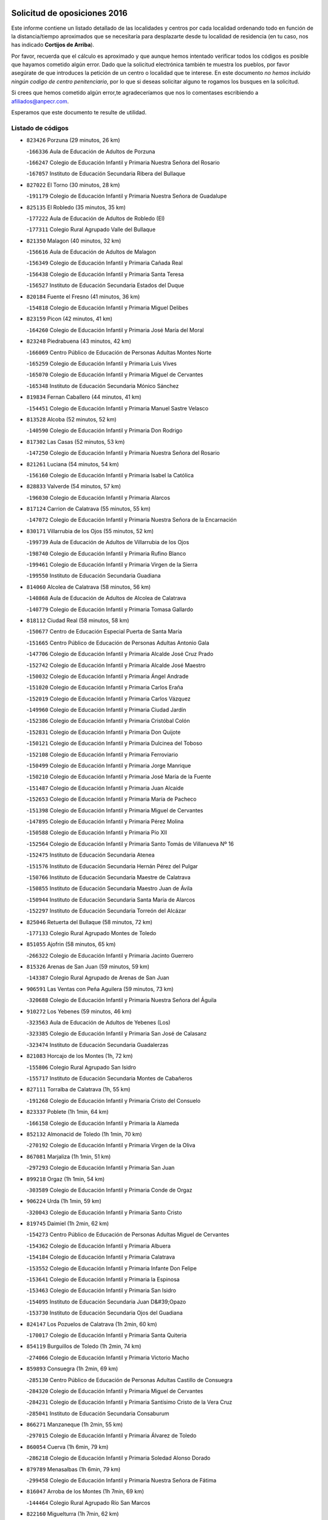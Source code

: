 

.. image:: logo.png
   :align: center

Solicitud de oposiciones 2016
======================================================

  
  
Este informe contiene un listado detallado de las localidades y centros por cada
localidad ordenando todo en función de la distancia/tiempo aproximados que se
necesitaría para desplazarte desde tu localidad de residencia (en tu caso,
nos has indicado **Cortijos de Arriba**).

Por favor, recuerda que el cálculo es aproximado y que aunque hemos
intentado verificar todos los códigos es posible que hayamos cometido algún
error. Dado que la solicitud electrónica también te muestra los pueblos, por
favor asegúrate de que introduces la petición de un centro o localidad que
te interese. En este documento
*no hemos incluido ningún codigo de centro penitenciario*, por lo que si deseas
solicitar alguno te rogamos los busques en la solicitud.

Si crees que hemos cometido algún error,te agradeceríamos que nos lo comentases
escribiendo a afiliados@anpecr.com.

Esperamos que este documento te resulte de utilidad.



Listado de códigos
-------------------


- ``823426`` Porzuna  (29 minutos, 26 km)

  -``166336`` Aula de Educación de Adultos de Porzuna
    

  -``166247`` Colegio de Educación Infantil y Primaria Nuestra Señora del Rosario
    

  -``167057`` Instituto de Educación Secundaria Ribera del Bullaque
    

- ``827022`` El Torno  (30 minutos, 28 km)

  -``191179`` Colegio de Educación Infantil y Primaria Nuestra Señora de Guadalupe
    

- ``825135`` El Robledo  (35 minutos, 35 km)

  -``177222`` Aula de Educación de Adultos de Robledo (El)
    

  -``177311`` Colegio Rural Agrupado Valle del Bullaque
    

- ``821350`` Malagon  (40 minutos, 32 km)

  -``156616`` Aula de Educación de Adultos de Malagon
    

  -``156349`` Colegio de Educación Infantil y Primaria Cañada Real
    

  -``156438`` Colegio de Educación Infantil y Primaria Santa Teresa
    

  -``156527`` Instituto de Educación Secundaria Estados del Duque
    

- ``820184`` Fuente el Fresno  (41 minutos, 36 km)

  -``154818`` Colegio de Educación Infantil y Primaria Miguel Delibes
    

- ``823159`` Picon  (42 minutos, 41 km)

  -``164260`` Colegio de Educación Infantil y Primaria José María del Moral
    

- ``823248`` Piedrabuena  (43 minutos, 42 km)

  -``166069`` Centro Público de Educación de Personas Adultas Montes Norte
    

  -``165259`` Colegio de Educación Infantil y Primaria Luis Vives
    

  -``165070`` Colegio de Educación Infantil y Primaria Miguel de Cervantes
    

  -``165348`` Instituto de Educación Secundaria Mónico Sánchez
    

- ``819834`` Fernan Caballero  (44 minutos, 41 km)

  -``154451`` Colegio de Educación Infantil y Primaria Manuel Sastre Velasco
    

- ``813528`` Alcoba  (52 minutos, 52 km)

  -``140590`` Colegio de Educación Infantil y Primaria Don Rodrigo
    

- ``817302`` Las Casas  (52 minutos, 53 km)

  -``147250`` Colegio de Educación Infantil y Primaria Nuestra Señora del Rosario
    

- ``821261`` Luciana  (54 minutos, 54 km)

  -``156160`` Colegio de Educación Infantil y Primaria Isabel la Católica
    

- ``828833`` Valverde  (54 minutos, 57 km)

  -``196030`` Colegio de Educación Infantil y Primaria Alarcos
    

- ``817124`` Carrion de Calatrava  (55 minutos, 55 km)

  -``147072`` Colegio de Educación Infantil y Primaria Nuestra Señora de la Encarnación
    

- ``830171`` Villarrubia de los Ojos  (55 minutos, 52 km)

  -``199739`` Aula de Educación de Adultos de Villarrubia de los Ojos
    

  -``198740`` Colegio de Educación Infantil y Primaria Rufino Blanco
    

  -``199461`` Colegio de Educación Infantil y Primaria Virgen de la Sierra
    

  -``199550`` Instituto de Educación Secundaria Guadiana
    

- ``814060`` Alcolea de Calatrava  (58 minutos, 56 km)

  -``140868`` Aula de Educación de Adultos de Alcolea de Calatrava
    

  -``140779`` Colegio de Educación Infantil y Primaria Tomasa Gallardo
    

- ``818112`` Ciudad Real  (58 minutos, 58 km)

  -``150677`` Centro de Educación Especial Puerta de Santa María
    

  -``151665`` Centro Público de Educación de Personas Adultas Antonio Gala
    

  -``147706`` Colegio de Educación Infantil y Primaria Alcalde José Cruz Prado
    

  -``152742`` Colegio de Educación Infantil y Primaria Alcalde José Maestro
    

  -``150032`` Colegio de Educación Infantil y Primaria Ángel Andrade
    

  -``151020`` Colegio de Educación Infantil y Primaria Carlos Eraña
    

  -``152019`` Colegio de Educación Infantil y Primaria Carlos Vázquez
    

  -``149960`` Colegio de Educación Infantil y Primaria Ciudad Jardín
    

  -``152386`` Colegio de Educación Infantil y Primaria Cristóbal Colón
    

  -``152831`` Colegio de Educación Infantil y Primaria Don Quijote
    

  -``150121`` Colegio de Educación Infantil y Primaria Dulcinea del Toboso
    

  -``152108`` Colegio de Educación Infantil y Primaria Ferroviario
    

  -``150499`` Colegio de Educación Infantil y Primaria Jorge Manrique
    

  -``150210`` Colegio de Educación Infantil y Primaria José María de la Fuente
    

  -``151487`` Colegio de Educación Infantil y Primaria Juan Alcaide
    

  -``152653`` Colegio de Educación Infantil y Primaria María de Pacheco
    

  -``151398`` Colegio de Educación Infantil y Primaria Miguel de Cervantes
    

  -``147895`` Colegio de Educación Infantil y Primaria Pérez Molina
    

  -``150588`` Colegio de Educación Infantil y Primaria Pío XII
    

  -``152564`` Colegio de Educación Infantil y Primaria Santo Tomás de Villanueva Nº 16
    

  -``152475`` Instituto de Educación Secundaria Atenea
    

  -``151576`` Instituto de Educación Secundaria Hernán Pérez del Pulgar
    

  -``150766`` Instituto de Educación Secundaria Maestre de Calatrava
    

  -``150855`` Instituto de Educación Secundaria Maestro Juan de Ávila
    

  -``150944`` Instituto de Educación Secundaria Santa María de Alarcos
    

  -``152297`` Instituto de Educación Secundaria Torreón del Alcázar
    

- ``825046`` Retuerta del Bullaque  (58 minutos, 72 km)

  -``177133`` Colegio Rural Agrupado Montes de Toledo
    

- ``851055`` Ajofrin  (58 minutos, 65 km)

  -``266322`` Colegio de Educación Infantil y Primaria Jacinto Guerrero
    

- ``815326`` Arenas de San Juan  (59 minutos, 59 km)

  -``143387`` Colegio Rural Agrupado de Arenas de San Juan
    

- ``906591`` Las Ventas con Peña Aguilera  (59 minutos, 73 km)

  -``320688`` Colegio de Educación Infantil y Primaria Nuestra Señora del Águila
    

- ``910272`` Los Yebenes  (59 minutos, 46 km)

  -``323563`` Aula de Educación de Adultos de Yebenes (Los)
    

  -``323385`` Colegio de Educación Infantil y Primaria San José de Calasanz
    

  -``323474`` Instituto de Educación Secundaria Guadalerzas
    

- ``821083`` Horcajo de los Montes  (1h, 72 km)

  -``155806`` Colegio Rural Agrupado San Isidro
    

  -``155717`` Instituto de Educación Secundaria Montes de Cabañeros
    

- ``827111`` Torralba de Calatrava  (1h, 55 km)

  -``191268`` Colegio de Educación Infantil y Primaria Cristo del Consuelo
    

- ``823337`` Poblete  (1h 1min, 64 km)

  -``166158`` Colegio de Educación Infantil y Primaria la Alameda
    

- ``852132`` Almonacid de Toledo  (1h 1min, 70 km)

  -``270192`` Colegio de Educación Infantil y Primaria Virgen de la Oliva
    

- ``867081`` Marjaliza  (1h 1min, 51 km)

  -``297293`` Colegio de Educación Infantil y Primaria San Juan
    

- ``899218`` Orgaz  (1h 1min, 54 km)

  -``303589`` Colegio de Educación Infantil y Primaria Conde de Orgaz
    

- ``906224`` Urda  (1h 1min, 59 km)

  -``320043`` Colegio de Educación Infantil y Primaria Santo Cristo
    

- ``819745`` Daimiel  (1h 2min, 62 km)

  -``154273`` Centro Público de Educación de Personas Adultas Miguel de Cervantes
    

  -``154362`` Colegio de Educación Infantil y Primaria Albuera
    

  -``154184`` Colegio de Educación Infantil y Primaria Calatrava
    

  -``153552`` Colegio de Educación Infantil y Primaria Infante Don Felipe
    

  -``153641`` Colegio de Educación Infantil y Primaria la Espinosa
    

  -``153463`` Colegio de Educación Infantil y Primaria San Isidro
    

  -``154095`` Instituto de Educación Secundaria Juan D&#39;Opazo
    

  -``153730`` Instituto de Educación Secundaria Ojos del Guadiana
    

- ``824147`` Los Pozuelos de Calatrava  (1h 2min, 60 km)

  -``170017`` Colegio de Educación Infantil y Primaria Santa Quiteria
    

- ``854119`` Burguillos de Toledo  (1h 2min, 74 km)

  -``274066`` Colegio de Educación Infantil y Primaria Victorio Macho
    

- ``859893`` Consuegra  (1h 2min, 69 km)

  -``285130`` Centro Público de Educación de Personas Adultas Castillo de Consuegra
    

  -``284320`` Colegio de Educación Infantil y Primaria Miguel de Cervantes
    

  -``284231`` Colegio de Educación Infantil y Primaria Santísimo Cristo de la Vera Cruz
    

  -``285041`` Instituto de Educación Secundaria Consaburum
    

- ``866271`` Manzaneque  (1h 2min, 55 km)

  -``297015`` Colegio de Educación Infantil y Primaria Álvarez de Toledo
    

- ``860054`` Cuerva  (1h 6min, 79 km)

  -``286218`` Colegio de Educación Infantil y Primaria Soledad Alonso Dorado
    

- ``879789`` Menasalbas  (1h 6min, 79 km)

  -``299458`` Colegio de Educación Infantil y Primaria Nuestra Señora de Fátima
    

- ``816047`` Arroba de los Montes  (1h 7min, 69 km)

  -``144464`` Colegio Rural Agrupado Río San Marcos
    

- ``822160`` Miguelturra  (1h 7min, 62 km)

  -``161107`` Aula de Educación de Adultos de Miguelturra
    

  -``161018`` Colegio de Educación Infantil y Primaria Benito Pérez Galdós
    

  -``161296`` Colegio de Educación Infantil y Primaria Clara Campoamor
    

  -``160119`` Colegio de Educación Infantil y Primaria el Pradillo
    

  -``160208`` Colegio de Educación Infantil y Primaria Santísimo Cristo de la Misericordia
    

  -``160397`` Instituto de Educación Secundaria Campo de Calatrava
    

- ``859704`` Cobisa  (1h 7min, 77 km)

  -``284053`` Colegio de Educación Infantil y Primaria Cardenal Tavera
    

  -``284142`` Colegio de Educación Infantil y Primaria Gloria Fuertes
    

- ``902350`` San Pablo de los Montes  (1h 8min, 82 km)

  -``307452`` Colegio de Educación Infantil y Primaria Nuestra Señora de Gracia
    

- ``816225`` Bolaños de Calatrava  (1h 9min, 78 km)

  -``145274`` Aula de Educación de Adultos de Bolaños de Calatrava
    

  -``144731`` Colegio de Educación Infantil y Primaria Arzobispo Calzado
    

  -``144642`` Colegio de Educación Infantil y Primaria Fernando III el Santo
    

  -``145185`` Colegio de Educación Infantil y Primaria Molino de Viento
    

  -``144820`` Colegio de Educación Infantil y Primaria Virgen del Monte
    

  -``145096`` Instituto de Educación Secundaria Berenguela de Castilla
    

- ``908111`` Villaminaya  (1h 9min, 62 km)

  -``322208`` Colegio de Educación Infantil y Primaria Santo Domingo de Silos
    

- ``888699`` Mora  (1h 10min, 63 km)

  -``300425`` Aula de Educación de Adultos de Mora
    

  -``300247`` Colegio de Educación Infantil y Primaria Fernando Martín
    

  -``300158`` Colegio de Educación Infantil y Primaria José Ramón Villa
    

  -``300336`` Instituto de Educación Secundaria Peñas Negras
    

- ``904337`` Sonseca  (1h 10min, 65 km)

  -``310879`` Centro Público de Educación de Personas Adultas Cum Laude
    

  -``310968`` Colegio de Educación Infantil y Primaria Peñamiel
    

  -``310501`` Colegio de Educación Infantil y Primaria San Juan Evangelista
    

  -``310690`` Instituto de Educación Secundaria la Sisla
    

- ``853031`` Arges  (1h 11min, 85 km)

  -``272179`` Colegio de Educación Infantil y Primaria Miguel de Cervantes
    

  -``271369`` Colegio de Educación Infantil y Primaria Tirso de Molina
    

- ``862030`` Galvez  (1h 11min, 85 km)

  -``289827`` Colegio de Educación Infantil y Primaria San Juan de la Cruz
    

  -``289916`` Instituto de Educación Secundaria Montes de Toledo
    

- ``867170`` Mascaraque  (1h 11min, 67 km)

  -``297382`` Colegio de Educación Infantil y Primaria Juan de Padilla
    

- ``900552`` Pulgar  (1h 11min, 85 km)

  -``305743`` Colegio de Educación Infantil y Primaria Nuestra Señora de la Blanca
    

- ``815059`` Almagro  (1h 12min, 73 km)

  -``142577`` Aula de Educación de Adultos de Almagro
    

  -``142021`` Colegio de Educación Infantil y Primaria Diego de Almagro
    

  -``141856`` Colegio de Educación Infantil y Primaria Miguel de Cervantes Saavedra
    

  -``142488`` Colegio de Educación Infantil y Primaria Paseo Viejo de la Florida
    

  -``142110`` Instituto de Educación Secundaria Antonio Calvín
    

  -``142399`` Instituto de Educación Secundaria Clavero Fernández de Córdoba
    

- ``856006`` Camuñas  (1h 12min, 87 km)

  -``277308`` Colegio de Educación Infantil y Primaria Cardenal Cisneros
    

- ``905503`` Totanes  (1h 12min, 84 km)

  -``318527`` Colegio de Educación Infantil y Primaria Inmaculada Concepción
    

- ``821539`` Manzanares  (1h 13min, 86 km)

  -``157426`` Centro Público de Educación de Personas Adultas San Blas
    

  -``156894`` Colegio de Educación Infantil y Primaria Altagracia
    

  -``156705`` Colegio de Educación Infantil y Primaria Divina Pastora
    

  -``157515`` Colegio de Educación Infantil y Primaria Enrique Tierno Galván
    

  -``157337`` Colegio de Educación Infantil y Primaria la Candelaria
    

  -``157248`` Instituto de Educación Secundaria Azuer
    

  -``157159`` Instituto de Educación Secundaria Pedro Álvarez Sotomayor
    

- ``824058`` Pozuelo de Calatrava  (1h 13min, 71 km)

  -``167324`` Aula de Educación de Adultos de Pozuelo de Calatrava
    

  -``167235`` Colegio de Educación Infantil y Primaria José María de la Fuente
    

- ``830260`` Villarta de San Juan  (1h 13min, 72 km)

  -``199828`` Colegio de Educación Infantil y Primaria Nuestra Señora de la Paz
    

- ``818390`` Corral de Calatrava  (1h 14min, 82 km)

  -``153196`` Colegio de Educación Infantil y Primaria Nuestra Señora de la Paz
    

- ``902172`` San Martin de Montalban  (1h 14min, 90 km)

  -``307274`` Colegio de Educación Infantil y Primaria Santísimo Cristo de la Luz
    

- ``869602`` Mazarambroz  (1h 15min, 69 km)

  -``298648`` Colegio de Educación Infantil y Primaria Nuestra Señora del Sagrario
    

- ``888788`` Nambroca  (1h 16min, 78 km)

  -``300514`` Colegio de Educación Infantil y Primaria la Fuente
    

- ``821172`` Llanos del Caudillo  (1h 17min, 97 km)

  -``156071`` Colegio de Educación Infantil y Primaria el Oasis
    

- ``818023`` Cinco Casas  (1h 18min, 84 km)

  -``147617`` Colegio Rural Agrupado Alciares
    

- ``818201`` Consolacion  (1h 18min, 100 km)

  -``153007`` Colegio de Educación Infantil y Primaria Virgen de Consolación
    

- ``820362`` Herencia  (1h 18min, 85 km)

  -``155350`` Aula de Educación de Adultos de Herencia
    

  -``155172`` Colegio de Educación Infantil y Primaria Carrasco Alcalde
    

  -``155261`` Instituto de Educación Secundaria Hermógenes Rodríguez
    

- ``828744`` Valenzuela de Calatrava  (1h 18min, 79 km)

  -``195220`` Colegio de Educación Infantil y Primaria Nuestra Señora del Rosario
    

- ``889954`` Noez  (1h 18min, 90 km)

  -``301780`` Colegio de Educación Infantil y Primaria Santísimo Cristo de la Salud
    

- ``816136`` Ballesteros de Calatrava  (1h 19min, 87 km)

  -``144553`` Colegio de Educación Infantil y Primaria José María del Moral
    

- ``822438`` Moral de Calatrava  (1h 19min, 88 km)

  -``162373`` Aula de Educación de Adultos de Moral de Calatrava
    

  -``162006`` Colegio de Educación Infantil y Primaria Agustín Sanz
    

  -``162195`` Colegio de Educación Infantil y Primaria Manuel Clemente
    

  -``162284`` Instituto de Educación Secundaria Peñalba
    

- ``829821`` Villamayor de Calatrava  (1h 19min, 86 km)

  -``197029`` Colegio de Educación Infantil y Primaria Inocente Martín
    

- ``853309`` Bargas  (1h 19min, 93 km)

  -``272357`` Colegio de Educación Infantil y Primaria Santísimo Cristo de la Sala
    

  -``273078`` Instituto de Educación Secundaria Julio Verne
    

- ``888966`` Navahermosa  (1h 19min, 96 km)

  -``300970`` Centro Público de Educación de Personas Adultas la Raña
    

  -``300792`` Colegio de Educación Infantil y Primaria San Miguel Arcángel
    

  -``300881`` Instituto de Educación Secundaria Obligatoria Manuel de Guzmán
    

- ``814338`` Aldea del Rey  (1h 20min, 89 km)

  -``141033`` Colegio de Educación Infantil y Primaria Maestro Navas
    

- ``815504`` Argamasilla de Calatrava  (1h 20min, 95 km)

  -``144286`` Aula de Educación de Adultos de Argamasilla de Calatrava
    

  -``144008`` Colegio de Educación Infantil y Primaria Rodríguez Marín
    

  -``144197`` Colegio de Educación Infantil y Primaria Virgen del Socorro
    

  -``144375`` Instituto de Educación Secundaria Alonso Quijano
    

- ``822071`` Membrilla  (1h 20min, 97 km)

  -``157882`` Aula de Educación de Adultos de Membrilla
    

  -``157793`` Colegio de Educación Infantil y Primaria San José de Calasanz
    

  -``157604`` Colegio de Educación Infantil y Primaria Virgen del Espino
    

  -``159958`` Instituto de Educación Secundaria Marmaria
    

- ``854397`` Cabañas de la Sagra  (1h 20min, 101 km)

  -``274244`` Colegio de Educación Infantil y Primaria San Isidro Labrador
    

- ``865372`` Madridejos  (1h 20min, 91 km)

  -``296027`` Aula de Educación de Adultos de Madridejos
    

  -``296116`` Centro de Educación Especial Mingoliva
    

  -``295128`` Colegio de Educación Infantil y Primaria Garcilaso de la Vega
    

  -``295306`` Colegio de Educación Infantil y Primaria Santa Ana
    

  -``295217`` Instituto de Educación Secundaria Valdehierro
    

- ``908578`` Villanueva de Bogas  (1h 20min, 76 km)

  -``322575`` Colegio de Educación Infantil y Primaria Santa Ana
    

- ``820273`` Granatula de Calatrava  (1h 21min, 96 km)

  -``155083`` Colegio de Educación Infantil y Primaria Nuestra Señora Oreto y Zuqueca
    

- ``824236`` Puebla de Don Rodrigo  (1h 21min, 91 km)

  -``170106`` Colegio de Educación Infantil y Primaria San Fermín
    

- ``865005`` Layos  (1h 21min, 97 km)

  -``294229`` Colegio de Educación Infantil y Primaria María Magdalena
    

- ``851233`` Albarreal de Tajo  (1h 22min, 105 km)

  -``267132`` Colegio de Educación Infantil y Primaria Benjamín Escalonilla
    

- ``899852`` Polan  (1h 22min, 99 km)

  -``304577`` Aula de Educación de Adultos de Polan
    

  -``304488`` Colegio de Educación Infantil y Primaria José María Corcuera
    

- ``907301`` Villafranca de los Caballeros  (1h 22min, 89 km)

  -``321587`` Colegio de Educación Infantil y Primaria Miguel de Cervantes
    

  -``321676`` Instituto de Educación Secundaria Obligatoria la Falcata
    

- ``816403`` Cabezarados  (1h 23min, 82 km)

  -``145452`` Colegio de Educación Infantil y Primaria Nuestra Señora de Finibusterre
    

- ``855474`` Camarenilla  (1h 23min, 105 km)

  -``277030`` Colegio de Educación Infantil y Primaria Nuestra Señora del Rosario
    

- ``906046`` Turleque  (1h 23min, 86 km)

  -``318616`` Colegio de Educación Infantil y Primaria Fernán González
    

- ``908200`` Villamuelas  (1h 23min, 82 km)

  -``322397`` Colegio de Educación Infantil y Primaria Santa María Magdalena
    

- ``813439`` Alcazar de San Juan  (1h 24min, 96 km)

  -``137808`` Centro Público de Educación de Personas Adultas Enrique Tierno Galván
    

  -``137719`` Colegio de Educación Infantil y Primaria Alces
    

  -``137085`` Colegio de Educación Infantil y Primaria el Santo
    

  -``140223`` Colegio de Educación Infantil y Primaria Gloria Fuertes
    

  -``140401`` Colegio de Educación Infantil y Primaria Jardín de Arena
    

  -``137263`` Colegio de Educación Infantil y Primaria Jesús Ruiz de la Fuente
    

  -``137174`` Colegio de Educación Infantil y Primaria Juan de Austria
    

  -``139973`` Colegio de Educación Infantil y Primaria Pablo Ruiz Picasso
    

  -``137352`` Colegio de Educación Infantil y Primaria Santa Clara
    

  -``137530`` Instituto de Educación Secundaria Juan Bosco
    

  -``140045`` Instituto de Educación Secundaria María Zambrano
    

  -``137441`` Instituto de Educación Secundaria Miguel de Cervantes Saavedra
    

- ``815415`` Argamasilla de Alba  (1h 24min, 113 km)

  -``143743`` Aula de Educación de Adultos de Argamasilla de Alba
    

  -``143654`` Colegio de Educación Infantil y Primaria Azorín
    

  -``143476`` Colegio de Educación Infantil y Primaria Divino Maestro
    

  -``143565`` Colegio de Educación Infantil y Primaria Nuestra Señora de Peñarroya
    

  -``143832`` Instituto de Educación Secundaria Vicente Cano
    

- ``825313`` Saceruela  (1h 24min, 91 km)

  -``180193`` Colegio de Educación Infantil y Primaria Virgen de las Cruces
    

- ``826212`` La Solana  (1h 24min, 102 km)

  -``184245`` Colegio de Educación Infantil y Primaria el Humilladero
    

  -``184067`` Colegio de Educación Infantil y Primaria el Santo
    

  -``185233`` Colegio de Educación Infantil y Primaria Federico Romero
    

  -``184334`` Colegio de Educación Infantil y Primaria Javier Paulino Pérez
    

  -``185055`` Colegio de Educación Infantil y Primaria la Moheda
    

  -``183346`` Colegio de Educación Infantil y Primaria Romero Peña
    

  -``183257`` Colegio de Educación Infantil y Primaria Sagrado Corazón
    

  -``185144`` Instituto de Educación Secundaria Clara Campoamor
    

  -``184156`` Instituto de Educación Secundaria Modesto Navarro
    

- ``905058`` Tembleque  (1h 24min, 87 km)

  -``313754`` Colegio de Educación Infantil y Primaria Antonia González
    

- ``905236`` Toledo  (1h 24min, 88 km)

  -``317083`` Centro de Educación Especial Ciudad de Toledo
    

  -``315730`` Centro Público de Educación de Personas Adultas Gustavo Adolfo Bécquer
    

  -``317172`` Centro Público de Educación de Personas Adultas Polígono
    

  -``315007`` Colegio de Educación Infantil y Primaria Alfonso Vi
    

  -``314108`` Colegio de Educación Infantil y Primaria Ángel del Alcázar
    

  -``316540`` Colegio de Educación Infantil y Primaria Ciudad de Aquisgrán
    

  -``315463`` Colegio de Educación Infantil y Primaria Ciudad de Nara
    

  -``316273`` Colegio de Educación Infantil y Primaria Escultor Alberto Sánchez
    

  -``317539`` Colegio de Educación Infantil y Primaria Europa
    

  -``314297`` Colegio de Educación Infantil y Primaria Fábrica de Armas
    

  -``315285`` Colegio de Educación Infantil y Primaria Garcilaso de la Vega
    

  -``315374`` Colegio de Educación Infantil y Primaria Gómez Manrique
    

  -``316362`` Colegio de Educación Infantil y Primaria Gregorio Marañón
    

  -``314742`` Colegio de Educación Infantil y Primaria Jaime de Foxa
    

  -``316095`` Colegio de Educación Infantil y Primaria Juan de Padilla
    

  -``314019`` Colegio de Educación Infantil y Primaria la Candelaria
    

  -``315552`` Colegio de Educación Infantil y Primaria San Lucas y María
    

  -``314386`` Colegio de Educación Infantil y Primaria Santa Teresa
    

  -``317628`` Colegio de Educación Infantil y Primaria Valparaíso
    

  -``315196`` Instituto de Educación Secundaria Alfonso X el Sabio
    

  -``314653`` Instituto de Educación Secundaria Azarquiel
    

  -``316818`` Instituto de Educación Secundaria Carlos III
    

  -``314564`` Instituto de Educación Secundaria el Greco
    

  -``315641`` Instituto de Educación Secundaria Juanelo Turriano
    

  -``317261`` Instituto de Educación Secundaria María Pacheco
    

  -``317350`` Instituto de Educación Secundaria Obligatoria Princesa Galiana
    

  -``316451`` Instituto de Educación Secundaria Sefarad
    

  -``314475`` Instituto de Educación Secundaria Universidad Laboral
    

- ``905325`` La Torre de Esteban Hambran  (1h 24min, 88 km)

  -``317717`` Colegio de Educación Infantil y Primaria Juan Aguado
    

- ``853120`` Barcience  (1h 25min, 113 km)

  -``272268`` Colegio de Educación Infantil y Primaria Santa María la Blanca
    

- ``864106`` Huerta de Valdecarabanos  (1h 25min, 87 km)

  -``291343`` Colegio de Educación Infantil y Primaria Virgen del Rosario de Pastores
    

- ``812440`` Abenojar  (1h 26min, 83 km)

  -``136453`` Colegio de Educación Infantil y Primaria Nuestra Señora de la Encarnación
    

- ``824503`` Puertollano  (1h 26min, 100 km)

  -``174347`` Centro Público de Educación de Personas Adultas Antonio Machado
    

  -``175157`` Colegio de Educación Infantil y Primaria Ángel Andrade
    

  -``171194`` Colegio de Educación Infantil y Primaria Calderón de la Barca
    

  -``171005`` Colegio de Educación Infantil y Primaria Cervantes
    

  -``175068`` Colegio de Educación Infantil y Primaria David Jiménez Avendaño
    

  -``172360`` Colegio de Educación Infantil y Primaria Doctor Limón
    

  -``175335`` Colegio de Educación Infantil y Primaria Enrique Tierno Galván
    

  -``172093`` Colegio de Educación Infantil y Primaria Giner de los Ríos
    

  -``172182`` Colegio de Educación Infantil y Primaria Gonzalo de Berceo
    

  -``174258`` Colegio de Educación Infantil y Primaria Juan Ramón Jiménez
    

  -``171283`` Colegio de Educación Infantil y Primaria Menéndez Pelayo
    

  -``171372`` Colegio de Educación Infantil y Primaria Miguel de Unamuno
    

  -``172271`` Colegio de Educación Infantil y Primaria Ramón y Cajal
    

  -``173081`` Colegio de Educación Infantil y Primaria Severo Ochoa
    

  -``170384`` Colegio de Educación Infantil y Primaria Vicente Aleixandre
    

  -``176234`` Instituto de Educación Secundaria Comendador Juan de Távora
    

  -``174169`` Instituto de Educación Secundaria Dámaso Alonso
    

  -``173170`` Instituto de Educación Secundaria Fray Andrés
    

  -``176323`` Instituto de Educación Secundaria Galileo Galilei
    

  -``176056`` Instituto de Educación Secundaria Leonardo Da Vinci
    

- ``828655`` Valdepeñas  (1h 26min, 102 km)

  -``195131`` Centro de Educación Especial María Luisa Navarro Margati
    

  -``194232`` Centro Público de Educación de Personas Adultas Francisco de Quevedo
    

  -``192256`` Colegio de Educación Infantil y Primaria Jesús Baeza
    

  -``193066`` Colegio de Educación Infantil y Primaria Jesús Castillo
    

  -``192345`` Colegio de Educación Infantil y Primaria Lorenzo Medina
    

  -``193155`` Colegio de Educación Infantil y Primaria Lucero
    

  -``193244`` Colegio de Educación Infantil y Primaria Luis Palacios
    

  -``194143`` Colegio de Educación Infantil y Primaria Maestro Juan Alcaide
    

  -``193333`` Instituto de Educación Secundaria Bernardo de Balbuena
    

  -``194321`` Instituto de Educación Secundaria Francisco Nieva
    

  -``194054`` Instituto de Educación Secundaria Gregorio Prieto
    

- ``859615`` Cobeja  (1h 26min, 114 km)

  -``283332`` Colegio de Educación Infantil y Primaria San Juan Bautista
    

- ``863029`` Guadamur  (1h 26min, 104 km)

  -``290266`` Colegio de Educación Infantil y Primaria Nuestra Señora de la Natividad
    

- ``825402`` San Carlos del Valle  (1h 27min, 112 km)

  -``180282`` Colegio de Educación Infantil y Primaria San Juan Bosco
    

- ``899763`` Las Perdices  (1h 27min, 92 km)

  -``304399`` Colegio de Educación Infantil y Primaria Pintor Tomás Camarero
    

- ``852599`` Arcicollar  (1h 28min, 111 km)

  -``271180`` Colegio de Educación Infantil y Primaria San Blas
    

- ``854208`` Burujon  (1h 28min, 113 km)

  -``274155`` Colegio de Educación Infantil y Primaria Juan XXIII
    

- ``898597`` Olias del Rey  (1h 28min, 95 km)

  -``303211`` Colegio de Educación Infantil y Primaria Pedro Melendo García
    

- ``815148`` Almodovar del Campo  (1h 29min, 105 km)

  -``143109`` Aula de Educación de Adultos de Almodovar del Campo
    

  -``142666`` Colegio de Educación Infantil y Primaria Maestro Juan de Ávila
    

  -``142755`` Colegio de Educación Infantil y Primaria Virgen del Carmen
    

  -``142844`` Instituto de Educación Secundaria San Juan Bautista de la Concepción
    

- ``816592`` Calzada de Calatrava  (1h 29min, 96 km)

  -``146084`` Aula de Educación de Adultos de Calzada de Calatrava
    

  -``145630`` Colegio de Educación Infantil y Primaria Ignacio de Loyola
    

  -``145541`` Colegio de Educación Infantil y Primaria Santa Teresa de Jesús
    

  -``145819`` Instituto de Educación Secundaria Eduardo Valencia
    

- ``817035`` Campo de Criptana  (1h 29min, 105 km)

  -``146807`` Aula de Educación de Adultos de Campo de Criptana
    

  -``146629`` Colegio de Educación Infantil y Primaria Domingo Miras
    

  -``146351`` Colegio de Educación Infantil y Primaria Sagrado Corazón
    

  -``146262`` Colegio de Educación Infantil y Primaria Virgen de Criptana
    

  -``146173`` Colegio de Educación Infantil y Primaria Virgen de la Paz
    

  -``146440`` Instituto de Educación Secundaria Isabel Perillán y Quirós
    

- ``852310`` Añover de Tajo  (1h 29min, 114 km)

  -``270370`` Colegio de Educación Infantil y Primaria Conde de Mayalde
    

  -``271091`` Instituto de Educación Secundaria San Blas
    

- ``858805`` Ciruelos  (1h 29min, 111 km)

  -``283243`` Colegio de Educación Infantil y Primaria Santísimo Cristo de la Misericordia
    

- ``826490`` Tomelloso  (1h 30min, 121 km)

  -``188753`` Centro de Educación Especial Ponce de León
    

  -``189652`` Centro Público de Educación de Personas Adultas Simienza
    

  -``189563`` Colegio de Educación Infantil y Primaria Almirante Topete
    

  -``186221`` Colegio de Educación Infantil y Primaria Carmelo Cortés
    

  -``186310`` Colegio de Educación Infantil y Primaria Doña Crisanta
    

  -``188575`` Colegio de Educación Infantil y Primaria Embajadores
    

  -``190369`` Colegio de Educación Infantil y Primaria Felix Grande
    

  -``187031`` Colegio de Educación Infantil y Primaria José Antonio
    

  -``186132`` Colegio de Educación Infantil y Primaria José María del Moral
    

  -``186043`` Colegio de Educación Infantil y Primaria Miguel de Cervantes
    

  -``188842`` Colegio de Educación Infantil y Primaria San Antonio
    

  -``188664`` Colegio de Educación Infantil y Primaria San Isidro
    

  -``188486`` Colegio de Educación Infantil y Primaria San José de Calasanz
    

  -``190091`` Colegio de Educación Infantil y Primaria Virgen de las Viñas
    

  -``189830`` Instituto de Educación Secundaria Airén
    

  -``190180`` Instituto de Educación Secundaria Alto Guadiana
    

  -``187120`` Instituto de Educación Secundaria Eladio Cabañero
    

  -``187309`` Instituto de Educación Secundaria Francisco García Pavón
    

- ``900285`` La Puebla de Montalban  (1h 30min, 110 km)

  -``305476`` Aula de Educación de Adultos de Puebla de Montalban (La)
    

  -``305298`` Colegio de Educación Infantil y Primaria Fernando de Rojas
    

  -``305387`` Instituto de Educación Secundaria Juan de Lucena
    

- ``909833`` Villasequilla  (1h 30min, 89 km)

  -``322842`` Colegio de Educación Infantil y Primaria San Isidro Labrador
    

- ``855385`` Camarena  (1h 31min, 115 km)

  -``276131`` Colegio de Educación Infantil y Primaria Alonso Rodríguez
    

  -``276042`` Colegio de Educación Infantil y Primaria María del Mar
    

  -``276220`` Instituto de Educación Secundaria Blas de Prado
    

- ``902083`` El Romeral  (1h 31min, 93 km)

  -``307185`` Colegio de Educación Infantil y Primaria Silvano Cirujano
    

- ``910450`` Yepes  (1h 31min, 94 km)

  -``323741`` Colegio de Educación Infantil y Primaria Rafael García Valiño
    

  -``323830`` Instituto de Educación Secundaria Carpetania
    

- ``814427`` Alhambra  (1h 32min, 120 km)

  -``141122`` Colegio de Educación Infantil y Primaria Nuestra Señora de Fátima
    

- ``851411`` Alcabon  (1h 32min, 125 km)

  -``267310`` Colegio de Educación Infantil y Primaria Nuestra Señora de la Aurora
    

- ``857450`` Cedillo del Condado  (1h 32min, 118 km)

  -``282344`` Colegio de Educación Infantil y Primaria Nuestra Señora de la Natividad
    

- ``866093`` Magan  (1h 32min, 103 km)

  -``296205`` Colegio de Educación Infantil y Primaria Santa Marina
    

- ``886980`` Mocejon  (1h 32min, 98 km)

  -``300069`` Aula de Educación de Adultos de Mocejon
    

  -``299903`` Colegio de Educación Infantil y Primaria Miguel de Cervantes
    

- ``909744`` Villaseca de la Sagra  (1h 32min, 102 km)

  -``322753`` Colegio de Educación Infantil y Primaria Virgen de las Angustias
    

- ``863118`` La Guardia  (1h 33min, 98 km)

  -``290355`` Colegio de Educación Infantil y Primaria Valentín Escobar
    

- ``911171`` Yunclillos  (1h 33min, 105 km)

  -``324195`` Colegio de Educación Infantil y Primaria Nuestra Señora de la Salud
    

- ``823515`` Pozo de la Serna  (1h 34min, 120 km)

  -``167146`` Colegio de Educación Infantil y Primaria Sagrado Corazón
    

- ``858716`` Chozas de Canales  (1h 34min, 120 km)

  -``283154`` Colegio de Educación Infantil y Primaria Santa María Magdalena
    

- ``826034`` Santa Cruz de Mudela  (1h 35min, 119 km)

  -``181270`` Aula de Educación de Adultos de Santa Cruz de Mudela
    

  -``181092`` Colegio de Educación Infantil y Primaria Cervantes
    

  -``181181`` Instituto de Educación Secundaria Máximo Laguna
    

- ``851144`` Alameda de la Sagra  (1h 35min, 121 km)

  -``267043`` Colegio de Educación Infantil y Primaria Nuestra Señora de la Asunción
    

- ``856373`` Carranque  (1h 35min, 132 km)

  -``280279`` Colegio de Educación Infantil y Primaria Guadarrama
    

  -``281089`` Colegio de Educación Infantil y Primaria Villa de Materno
    

  -``280368`` Instituto de Educación Secundaria Libertad
    

- ``859982`` Corral de Almaguer  (1h 35min, 118 km)

  -``285319`` Colegio de Educación Infantil y Primaria Nuestra Señora de la Muela
    

  -``286129`` Instituto de Educación Secundaria la Besana
    

- ``907212`` Villacañas  (1h 35min, 112 km)

  -``321498`` Aula de Educación de Adultos de Villacañas
    

  -``321031`` Colegio de Educación Infantil y Primaria Santa Bárbara
    

  -``321309`` Instituto de Educación Secundaria Enrique de Arfe
    

  -``321120`` Instituto de Educación Secundaria Garcilaso de la Vega
    

- ``911082`` Yuncler  (1h 35min, 109 km)

  -``324006`` Colegio de Educación Infantil y Primaria Remigio Laín
    

- ``856284`` El Carpio de Tajo  (1h 36min, 123 km)

  -``280090`` Colegio de Educación Infantil y Primaria Nuestra Señora de Ronda
    

- ``901095`` Quero  (1h 36min, 104 km)

  -``305832`` Colegio de Educación Infantil y Primaria Santiago Cabañas
    

- ``817213`` Carrizosa  (1h 37min, 130 km)

  -``147161`` Colegio de Educación Infantil y Primaria Virgen del Salido
    

- ``820540`` Hinojosas de Calatrava  (1h 37min, 109 km)

  -``155628`` Colegio Rural Agrupado Valle de Alcudia
    

- ``901540`` Rielves  (1h 37min, 109 km)

  -``307096`` Colegio de Educación Infantil y Primaria Maximina Felisa Gómez Aguero
    

- ``907490`` Villaluenga de la Sagra  (1h 37min, 109 km)

  -``321765`` Colegio de Educación Infantil y Primaria Juan Palarea
    

  -``321854`` Instituto de Educación Secundaria Castillo del Águila
    

- ``908022`` Villamiel de Toledo  (1h 37min, 105 km)

  -``322119`` Colegio de Educación Infantil y Primaria Nuestra Señora de la Redonda
    

- ``853587`` Borox  (1h 38min, 131 km)

  -``273345`` Colegio de Educación Infantil y Primaria Nuestra Señora de la Salud
    

- ``856195`` Carmena  (1h 38min, 130 km)

  -``279929`` Colegio de Educación Infantil y Primaria Cristo de la Cueva
    

- ``861042`` Escalonilla  (1h 38min, 117 km)

  -``287395`` Colegio de Educación Infantil y Primaria Sagrados Corazones
    

- ``865194`` Lillo  (1h 38min, 104 km)

  -``294318`` Colegio de Educación Infantil y Primaria Marcelino Murillo
    

- ``889598`` Los Navalmorales  (1h 38min, 117 km)

  -``301146`` Colegio de Educación Infantil y Primaria San Francisco
    

  -``301235`` Instituto de Educación Secundaria los Navalmorales
    

- ``898319`` Numancia de la Sagra  (1h 38min, 116 km)

  -``302223`` Colegio de Educación Infantil y Primaria Santísimo Cristo de la Misericordia
    

  -``302312`` Instituto de Educación Secundaria Profesor Emilio Lledó
    

- ``901451`` Recas  (1h 38min, 109 km)

  -``306731`` Colegio de Educación Infantil y Primaria Cesar Cabañas Caballero
    

  -``306820`` Instituto de Educación Secundaria Arcipreste de Canales
    

- ``857094`` Casarrubios del Monte  (1h 39min, 131 km)

  -``281356`` Colegio de Educación Infantil y Primaria San Juan de Dios
    

- ``911260`` Yuncos  (1h 39min, 114 km)

  -``324462`` Colegio de Educación Infantil y Primaria Guillermo Plaza
    

  -``324284`` Colegio de Educación Infantil y Primaria Nuestra Señora del Consuelo
    

  -``324551`` Colegio de Educación Infantil y Primaria Villa de Yuncos
    

  -``324373`` Instituto de Educación Secundaria la Cañuela
    

- ``816314`` Brazatortas  (1h 40min, 118 km)

  -``145363`` Colegio de Educación Infantil y Primaria Cervantes
    

- ``827489`` Torrenueva  (1h 40min, 117 km)

  -``192078`` Colegio de Educación Infantil y Primaria Santiago el Mayor
    

- ``830082`` Villanueva de los Infantes  (1h 40min, 133 km)

  -``198651`` Centro Público de Educación de Personas Adultas Miguel de Cervantes
    

  -``197396`` Colegio de Educación Infantil y Primaria Arqueólogo García Bellido
    

  -``198473`` Instituto de Educación Secundaria Francisco de Quevedo
    

  -``198562`` Instituto de Educación Secundaria Ramón Giraldo
    

- ``860232`` Dosbarrios  (1h 40min, 102 km)

  -``287028`` Colegio de Educación Infantil y Primaria San Isidro Labrador
    

- ``864017`` Huecas  (1h 40min, 111 km)

  -``291254`` Colegio de Educación Infantil y Primaria Gregorio Marañón
    

- ``865283`` Lominchar  (1h 40min, 115 km)

  -``295039`` Colegio de Educación Infantil y Primaria Ramón y Cajal
    

- ``905414`` Torrijos  (1h 40min, 115 km)

  -``318349`` Centro Público de Educación de Personas Adultas Teresa Enríquez
    

  -``318438`` Colegio de Educación Infantil y Primaria Lazarillo de Tormes
    

  -``317806`` Colegio de Educación Infantil y Primaria Villa de Torrijos
    

  -``318071`` Instituto de Educación Secundaria Alonso de Covarrubias
    

  -``318160`` Instituto de Educación Secundaria Juan de Padilla
    

- ``907123`` La Villa de Don Fadrique  (1h 40min, 122 km)

  -``320866`` Colegio de Educación Infantil y Primaria Ramón y Cajal
    

  -``320955`` Instituto de Educación Secundaria Obligatoria Leonor de Guzmán
    

- ``814249`` Alcubillas  (1h 41min, 130 km)

  -``140957`` Colegio de Educación Infantil y Primaria Nuestra Señora del Rosario
    

- ``856551`` El Casar de Escalona  (1h 41min, 144 km)

  -``281267`` Colegio de Educación Infantil y Primaria Nuestra Señora de Hortum Sancho
    

- ``898408`` Ocaña  (1h 41min, 106 km)

  -``302868`` Centro Público de Educación de Personas Adultas Gutierre de Cárdenas
    

  -``303122`` Colegio de Educación Infantil y Primaria Pastor Poeta
    

  -``302401`` Colegio de Educación Infantil y Primaria San José de Calasanz
    

  -``302590`` Instituto de Educación Secundaria Alonso de Ercilla
    

  -``302779`` Instituto de Educación Secundaria Miguel Hernández
    

- ``815237`` Almuradiel  (1h 42min, 133 km)

  -``143298`` Colegio de Educación Infantil y Primaria Santiago Apóstol
    

- ``889687`` Los Navalucillos  (1h 42min, 122 km)

  -``301324`` Colegio de Educación Infantil y Primaria Nuestra Señora de las Saleras
    

- ``902261`` San Martin de Pusa  (1h 42min, 118 km)

  -``307363`` Colegio Rural Agrupado Río Pusa
    

- ``862308`` Gerindote  (1h 43min, 124 km)

  -``290177`` Colegio de Educación Infantil y Primaria San José
    

- ``864295`` Illescas  (1h 43min, 122 km)

  -``292331`` Centro Público de Educación de Personas Adultas Pedro Gumiel
    

  -``293230`` Colegio de Educación Infantil y Primaria Clara Campoamor
    

  -``293141`` Colegio de Educación Infantil y Primaria Ilarcuris
    

  -``292242`` Colegio de Educación Infantil y Primaria la Constitución
    

  -``292064`` Colegio de Educación Infantil y Primaria Martín Chico
    

  -``293052`` Instituto de Educación Secundaria Condestable Álvaro de Luna
    

  -``292153`` Instituto de Educación Secundaria Juan de Padilla
    

- ``903438`` Santo Domingo-Caudilla  (1h 43min, 121 km)

  -``308262`` Colegio de Educación Infantil y Primaria Santa Ana
    

- ``903527`` El Señorio de Illescas  (1h 43min, 122 km)

  -``308351`` Colegio de Educación Infantil y Primaria el Greco
    

- ``910361`` Yeles  (1h 43min, 122 km)

  -``323652`` Colegio de Educación Infantil y Primaria San Antonio
    

- ``825224`` Ruidera  (1h 44min, 139 km)

  -``180004`` Colegio de Educación Infantil y Primaria Juan Aguilar Molina
    

- ``856462`` Carriches  (1h 44min, 136 km)

  -``281178`` Colegio de Educación Infantil y Primaria Doctor Cesar González Gómez
    

- ``898130`` Noves  (1h 44min, 121 km)

  -``302134`` Colegio de Educación Infantil y Primaria Nuestra Señora de la Monjia
    

- ``899585`` Pantoja  (1h 44min, 120 km)

  -``304021`` Colegio de Educación Infantil y Primaria Marqueses de Manzanedo
    

- ``854486`` Cabezamesada  (1h 45min, 127 km)

  -``274333`` Colegio de Educación Infantil y Primaria Alonso de Cárdenas
    

- ``855107`` Calypo Fado  (1h 45min, 142 km)

  -``275232`` Colegio de Educación Infantil y Primaria Calypo
    

- ``867359`` La Mata  (1h 45min, 126 km)

  -``298559`` Colegio de Educación Infantil y Primaria Severo Ochoa
    

- ``899129`` Ontigola  (1h 45min, 109 km)

  -``303300`` Colegio de Educación Infantil y Primaria Virgen del Rosario
    

- ``899496`` Palomeque  (1h 45min, 120 km)

  -``303856`` Colegio de Educación Infantil y Primaria San Juan Bautista
    

- ``857361`` Cebolla  (1h 46min, 138 km)

  -``282166`` Colegio de Educación Infantil y Primaria Nuestra Señora de la Antigua
    

  -``282255`` Instituto de Educación Secundaria Arenales del Tajo
    

- ``858627`` Los Cerralbos  (1h 46min, 154 km)

  -``283065`` Colegio Rural Agrupado Entrerríos
    

- ``879967`` Miguel Esteban  (1h 46min, 119 km)

  -``299725`` Colegio de Educación Infantil y Primaria Cervantes
    

  -``299814`` Instituto de Educación Secundaria Obligatoria Juan Patiño Torres
    

- ``889865`` Noblejas  (1h 46min, 112 km)

  -``301691`` Aula de Educación de Adultos de Noblejas
    

  -``301502`` Colegio de Educación Infantil y Primaria Santísimo Cristo de las Injurias
    

- ``814516`` Almaden  (1h 47min, 126 km)

  -``141767`` Centro Público de Educación de Personas Adultas de Almaden
    

  -``141300`` Colegio de Educación Infantil y Primaria Hijos de Obreros
    

  -``141211`` Colegio de Educación Infantil y Primaria Jesús Nazareno
    

  -``141678`` Instituto de Educación Secundaria Mercurio
    

  -``141589`` Instituto de Educación Secundaria Pablo Ruiz Picasso
    

- ``852221`` Almorox  (1h 47min, 148 km)

  -``270281`` Colegio de Educación Infantil y Primaria Silvano Cirujano
    

- ``857272`` Cazalegas  (1h 47min, 156 km)

  -``282077`` Colegio de Educación Infantil y Primaria Miguel de Cervantes
    

- ``866182`` Malpica de Tajo  (1h 47min, 130 km)

  -``296394`` Colegio de Educación Infantil y Primaria Fulgencio Sánchez Cabezudo
    

- ``866360`` Maqueda  (1h 47min, 127 km)

  -``297104`` Colegio de Educación Infantil y Primaria Don Álvaro de Luna
    

- ``900196`` La Puebla de Almoradiel  (1h 47min, 131 km)

  -``305109`` Aula de Educación de Adultos de Puebla de Almoradiel (La)
    

  -``304755`` Colegio de Educación Infantil y Primaria Ramón y Cajal
    

  -``304844`` Instituto de Educación Secundaria Aldonza Lorenzo
    

- ``822527`` Pedro Muñoz  (1h 48min, 125 km)

  -``164082`` Aula de Educación de Adultos de Pedro Muñoz
    

  -``164171`` Colegio de Educación Infantil y Primaria Hospitalillo
    

  -``163272`` Colegio de Educación Infantil y Primaria Maestro Juan de Ávila
    

  -``163094`` Colegio de Educación Infantil y Primaria María Luisa Cañas
    

  -``163183`` Colegio de Educación Infantil y Primaria Nuestra Señora de los Ángeles
    

  -``163361`` Instituto de Educación Secundaria Isabel Martínez Buendía
    

- ``827578`` Valdemanco del Esteras  (1h 48min, 117 km)

  -``192167`` Colegio de Educación Infantil y Primaria Virgen del Valle
    

- ``861131`` Esquivias  (1h 48min, 128 km)

  -``288650`` Colegio de Educación Infantil y Primaria Catalina de Palacios
    

  -``288472`` Colegio de Educación Infantil y Primaria Miguel de Cervantes
    

  -``288561`` Instituto de Educación Secundaria Alonso Quijada
    

- ``861220`` Fuensalida  (1h 48min, 117 km)

  -``289649`` Aula de Educación de Adultos de Fuensalida
    

  -``289738`` Colegio de Educación Infantil y Primaria Condes de Fuensalida
    

  -``288839`` Colegio de Educación Infantil y Primaria Tomás Romojaro
    

  -``289460`` Instituto de Educación Secundaria Aldebarán
    

- ``910183`` El Viso de San Juan  (1h 48min, 122 km)

  -``323107`` Colegio de Educación Infantil y Primaria Fernando de Alarcón
    

  -``323296`` Colegio de Educación Infantil y Primaria Miguel Delibes
    

- ``830449`` Viso del Marques  (1h 49min, 124 km)

  -``199917`` Colegio de Educación Infantil y Primaria Nuestra Señora del Valle
    

  -``200072`` Instituto de Educación Secundaria los Batanes
    

- ``900007`` Portillo de Toledo  (1h 49min, 117 km)

  -``304666`` Colegio de Educación Infantil y Primaria Conde de Ruiseñada
    

- ``906135`` Ugena  (1h 49min, 126 km)

  -``318705`` Colegio de Educación Infantil y Primaria Miguel de Cervantes
    

  -``318894`` Colegio de Educación Infantil y Primaria Tres Torres
    

- ``909655`` Villarrubia de Santiago  (1h 49min, 117 km)

  -``322664`` Colegio de Educación Infantil y Primaria Nuestra Señora del Castellar
    

- ``826123`` Socuellamos  (1h 50min, 154 km)

  -``183168`` Aula de Educación de Adultos de Socuellamos
    

  -``183079`` Colegio de Educación Infantil y Primaria Carmen Arias
    

  -``182269`` Colegio de Educación Infantil y Primaria el Coso
    

  -``182080`` Colegio de Educación Infantil y Primaria Gerardo Martínez
    

  -``182358`` Instituto de Educación Secundaria Fernando de Mena
    

- ``829643`` Villahermosa  (1h 50min, 146 km)

  -``196219`` Colegio de Educación Infantil y Primaria San Agustín
    

- ``901273`` Quismondo  (1h 50min, 134 km)

  -``306553`` Colegio de Educación Infantil y Primaria Pedro Zamorano
    

- ``910094`` Villatobas  (1h 50min, 127 km)

  -``323018`` Colegio de Educación Infantil y Primaria Sagrado Corazón de Jesús
    

- ``817580`` Chillon  (1h 51min, 129 km)

  -``147528`` Colegio de Educación Infantil y Primaria Nuestra Señora del Castillo
    

- ``819656`` Cozar  (1h 51min, 135 km)

  -``153374`` Colegio de Educación Infantil y Primaria Santísimo Cristo de la Veracruz
    

- ``903160`` Santa Cruz del Retamar  (1h 51min, 130 km)

  -``308084`` Colegio de Educación Infantil y Primaria Nuestra Señora de la Paz
    

- ``904248`` Seseña Nuevo  (1h 51min, 122 km)

  -``310323`` Centro Público de Educación de Personas Adultas de Seseña Nuevo
    

  -``310412`` Colegio de Educación Infantil y Primaria el Quiñón
    

  -``310145`` Colegio de Educación Infantil y Primaria Fernando de Rojas
    

  -``310234`` Colegio de Educación Infantil y Primaria Gloria Fuertes
    

- ``905147`` El Toboso  (1h 51min, 129 km)

  -``313843`` Colegio de Educación Infantil y Primaria Miguel de Cervantes
    

- ``813072`` Agudo  (1h 52min, 126 km)

  -``136542`` Colegio de Educación Infantil y Primaria Virgen de la Estrella
    

- ``817491`` Castellar de Santiago  (1h 52min, 133 km)

  -``147439`` Colegio de Educación Infantil y Primaria San Juan de Ávila
    

- ``822349`` Montiel  (1h 52min, 146 km)

  -``161385`` Colegio de Educación Infantil y Primaria Gutiérrez de la Vega
    

- ``860143`` Domingo Perez  (1h 52min, 137 km)

  -``286307`` Colegio Rural Agrupado Campos de Castilla
    

- ``903349`` Santa Olalla  (1h 52min, 136 km)

  -``308173`` Colegio de Educación Infantil y Primaria Nuestra Señora de la Piedad
    

- ``907034`` Las Ventas de Retamosa  (1h 53min, 125 km)

  -``320777`` Colegio de Educación Infantil y Primaria Santiago Paniego
    

- ``812262`` Villarrobledo  (1h 54min, 165 km)

  -``123580`` Centro Público de Educación de Personas Adultas Alonso Quijano
    

  -``124112`` Colegio de Educación Infantil y Primaria Barranco Cafetero
    

  -``123769`` Colegio de Educación Infantil y Primaria Diego Requena
    

  -``122681`` Colegio de Educación Infantil y Primaria Don Francisco Giner de los Ríos
    

  -``122770`` Colegio de Educación Infantil y Primaria Graciano Atienza
    

  -``123035`` Colegio de Educación Infantil y Primaria Jiménez de Córdoba
    

  -``123302`` Colegio de Educación Infantil y Primaria Virgen de la Caridad
    

  -``123124`` Colegio de Educación Infantil y Primaria Virrey Morcillo
    

  -``124023`` Instituto de Educación Secundaria Cencibel
    

  -``123491`` Instituto de Educación Secundaria Octavio Cuartero
    

  -``123213`` Instituto de Educación Secundaria Virrey Morcillo
    

- ``904159`` Seseña  (1h 54min, 134 km)

  -``308440`` Colegio de Educación Infantil y Primaria Gabriel Uriarte
    

  -``310056`` Colegio de Educación Infantil y Primaria Juan Carlos I
    

  -``308807`` Colegio de Educación Infantil y Primaria Sisius
    

  -``308718`` Instituto de Educación Secundaria las Salinas
    

  -``308629`` Instituto de Educación Secundaria Margarita Salas
    

- ``808214`` Ossa de Montiel  (1h 55min, 154 km)

  -``118277`` Aula de Educación de Adultos de Ossa de Montiel
    

  -``118099`` Colegio de Educación Infantil y Primaria Enriqueta Sánchez
    

  -``118188`` Instituto de Educación Secundaria Obligatoria Belerma
    

- ``863396`` Hormigos  (1h 55min, 138 km)

  -``291165`` Colegio de Educación Infantil y Primaria Virgen de la Higuera
    

- ``901184`` Quintanar de la Orden  (1h 55min, 139 km)

  -``306375`` Centro Público de Educación de Personas Adultas Luis Vives
    

  -``306464`` Colegio de Educación Infantil y Primaria Antonio Machado
    

  -``306008`` Colegio de Educación Infantil y Primaria Cristóbal Colón
    

  -``306286`` Instituto de Educación Secundaria Alonso Quijano
    

  -``306197`` Instituto de Educación Secundaria Infante Don Fadrique
    

- ``906313`` Valmojado  (1h 55min, 136 km)

  -``320310`` Aula de Educación de Adultos de Valmojado
    

  -``320132`` Colegio de Educación Infantil y Primaria Santo Domingo de Guzmán
    

  -``320221`` Instituto de Educación Secundaria Cañada Real
    

- ``827200`` Torre de Juan Abad  (1h 56min, 143 km)

  -``191357`` Colegio de Educación Infantil y Primaria Francisco de Quevedo
    

- ``835033`` Las Mesas  (1h 56min, 164 km)

  -``222856`` Aula de Educación de Adultos de Mesas (Las)
    

  -``222767`` Colegio de Educación Infantil y Primaria Hermanos Amorós Fernández
    

  -``223021`` Instituto de Educación Secundaria Obligatoria de Mesas (Las)
    

- ``835300`` Mota del Cuervo  (1h 56min, 137 km)

  -``223666`` Aula de Educación de Adultos de Mota del Cuervo
    

  -``223844`` Colegio de Educación Infantil y Primaria Santa Rita
    

  -``223577`` Colegio de Educación Infantil y Primaria Virgen de Manjavacas
    

  -``223755`` Instituto de Educación Secundaria Julián Zarco
    

- ``851500`` Alcaudete de la Jara  (1h 56min, 136 km)

  -``269931`` Colegio de Educación Infantil y Primaria Rufino Mansi
    

- ``854575`` Calalberche  (1h 56min, 151 km)

  -``275054`` Colegio de Educación Infantil y Primaria Ribera del Alberche
    

- ``860321`` Escalona  (1h 58min, 140 km)

  -``287117`` Colegio de Educación Infantil y Primaria Inmaculada Concepción
    

  -``287206`` Instituto de Educación Secundaria Lazarillo de Tormes
    

- ``903071`` Santa Cruz de la Zarza  (1h 58min, 134 km)

  -``307630`` Colegio de Educación Infantil y Primaria Eduardo Palomo Rodríguez
    

  -``307819`` Instituto de Educación Secundaria Obligatoria Velsinia
    

- ``831348`` Belmonte  (1h 59min, 149 km)

  -``214756`` Colegio de Educación Infantil y Primaria Fray Luis de León
    

  -``214845`` Instituto de Educación Secundaria San Juan del Castillo
    

- ``900374`` La Pueblanueva  (1h 59min, 146 km)

  -``305565`` Colegio de Educación Infantil y Primaria San Isidro
    

- ``908489`` Villanueva de Alcardete  (2h, 149 km)

  -``322486`` Colegio de Educación Infantil y Primaria Nuestra Señora de la Piedad
    

- ``813250`` Albaladejo  (2h 1min, 158 km)

  -``136720`` Colegio Rural Agrupado Orden de Santiago
    

- ``853498`` Belvis de la Jara  (2h 1min, 144 km)

  -``273167`` Colegio de Educación Infantil y Primaria Fernando Jiménez de Gregorio
    

  -``273256`` Instituto de Educación Secundaria Obligatoria la Jara
    

- ``824325`` Puebla del Principe  (2h 2min, 153 km)

  -``170295`` Colegio de Educación Infantil y Primaria Miguel González Calero
    

- ``829732`` Villamanrique  (2h 2min, 150 km)

  -``196308`` Colegio de Educación Infantil y Primaria Nuestra Señora de Gracia
    

- ``820095`` Fuencaliente  (2h 3min, 151 km)

  -``154540`` Colegio de Educación Infantil y Primaria Nuestra Señora de los Baños
    

  -``154729`` Instituto de Educación Secundaria Obligatoria Peña Escrita
    

- ``836110`` El Pedernoso  (2h 3min, 148 km)

  -``224654`` Colegio de Educación Infantil y Primaria Juan Gualberto Avilés
    

- ``836577`` El Provencio  (2h 3min, 184 km)

  -``225553`` Aula de Educación de Adultos de Provencio (El)
    

  -``225375`` Colegio de Educación Infantil y Primaria Infanta Cristina
    

  -``225464`` Instituto de Educación Secundaria Obligatoria Tomás de la Fuente Jurado
    

- ``807593`` Munera  (2h 4min, 174 km)

  -``117378`` Aula de Educación de Adultos de Munera
    

  -``117289`` Colegio de Educación Infantil y Primaria Cervantes
    

  -``117467`` Instituto de Educación Secundaria Obligatoria Bodas de Camacho
    

- ``826301`` Terrinches  (2h 4min, 160 km)

  -``185322`` Colegio de Educación Infantil y Primaria Miguel de Cervantes
    

- ``829910`` Villanueva de la Fuente  (2h 4min, 164 km)

  -``197118`` Colegio de Educación Infantil y Primaria Inmaculada Concepción
    

  -``197207`` Instituto de Educación Secundaria Obligatoria Mentesa Oretana
    

- ``837387`` San Clemente  (2h 4min, 187 km)

  -``226452`` Centro Público de Educación de Personas Adultas Campos del Záncara
    

  -``226274`` Colegio de Educación Infantil y Primaria Rafael López de Haro
    

  -``226363`` Instituto de Educación Secundaria Diego Torrente Pérez
    

- ``851322`` Alberche del Caudillo  (2h 4min, 188 km)

  -``267221`` Colegio de Educación Infantil y Primaria San Isidro
    

- ``879878`` Mentrida  (2h 4min, 145 km)

  -``299547`` Colegio de Educación Infantil y Primaria Luis Solana
    

  -``299636`` Instituto de Educación Secundaria Antonio Jiménez-Landi
    

- ``813161`` Alamillo  (2h 5min, 145 km)

  -``136631`` Colegio Rural Agrupado de Alamillo
    

- ``831259`` Barajas de Melo  (2h 5min, 172 km)

  -``214667`` Colegio Rural Agrupado Fermín Caballero
    

- ``834134`` Horcajo de Santiago  (2h 5min, 135 km)

  -``221312`` Aula de Educación de Adultos de Horcajo de Santiago
    

  -``221223`` Colegio de Educación Infantil y Primaria José Montalvo
    

  -``221401`` Instituto de Educación Secundaria Orden de Santiago
    

- ``855018`` Calera y Chozas  (2h 5min, 192 km)

  -``275143`` Colegio de Educación Infantil y Primaria Santísimo Cristo de Chozas
    

- ``888877`` La Nava de Ricomalillo  (2h 5min, 133 km)

  -``300603`` Colegio de Educación Infantil y Primaria Nuestra Señora del Amor de Dios
    

- ``807226`` Minaya  (2h 6min, 190 km)

  -``116746`` Colegio de Educación Infantil y Primaria Diego Ciller Montoya
    

- ``832425`` Carrascosa del Campo  (2h 6min, 178 km)

  -``216009`` Aula de Educación de Adultos de Carrascosa del Campo
    

- ``836399`` Las Pedroñeras  (2h 6min, 174 km)

  -``225008`` Aula de Educación de Adultos de Pedroñeras (Las)
    

  -``224743`` Colegio de Educación Infantil y Primaria Adolfo Martínez Chicano
    

  -``224832`` Instituto de Educación Secundaria Fray Luis de León
    

- ``869880`` El Membrillo  (2h 6min, 153 km)

  -``298826`` Colegio de Educación Infantil y Primaria Ortega Pérez
    

- ``863207`` Las Herencias  (2h 7min, 155 km)

  -``291076`` Colegio de Educación Infantil y Primaria Vera Cruz
    

- ``898041`` Nombela  (2h 7min, 149 km)

  -``302045`` Colegio de Educación Infantil y Primaria Cristo de la Nava
    

- ``803352`` El Bonillo  (2h 8min, 178 km)

  -``110896`` Aula de Educación de Adultos de Bonillo (El)
    

  -``110618`` Colegio de Educación Infantil y Primaria Antón Díaz
    

  -``110707`` Instituto de Educación Secundaria las Sabinas
    

- ``833057`` Casas de Fernando Alonso  (2h 8min, 199 km)

  -``216287`` Colegio Rural Agrupado Tomás y Valiente
    

- ``833502`` Los Hinojosos  (2h 8min, 150 km)

  -``221045`` Colegio Rural Agrupado Airén
    

- ``838731`` Tarancon  (2h 8min, 149 km)

  -``227173`` Centro Público de Educación de Personas Adultas Altomira
    

  -``227084`` Colegio de Educación Infantil y Primaria Duque de Riánsares
    

  -``227262`` Colegio de Educación Infantil y Primaria Gloria Fuertes
    

  -``227351`` Instituto de Educación Secundaria la Hontanilla
    

- ``841068`` Villamayor de Santiago  (2h 8min, 161 km)

  -``230400`` Aula de Educación de Adultos de Villamayor de Santiago
    

  -``230311`` Colegio de Educación Infantil y Primaria Gúzquez
    

  -``230689`` Instituto de Educación Secundaria Obligatoria Ítaca
    

- ``902539`` San Roman de los Montes  (2h 9min, 162 km)

  -``307541`` Colegio de Educación Infantil y Primaria Nuestra Señora del Buen Camino
    

- ``904426`` Talavera de la Reina  (2h 9min, 156 km)

  -``313487`` Centro de Educación Especial Bios
    

  -``312677`` Centro Público de Educación de Personas Adultas Río Tajo
    

  -``312588`` Colegio de Educación Infantil y Primaria Antonio Machado
    

  -``313576`` Colegio de Educación Infantil y Primaria Bartolomé Nicolau
    

  -``311044`` Colegio de Educación Infantil y Primaria Federico García Lorca
    

  -``311311`` Colegio de Educación Infantil y Primaria Fray Hernando de Talavera
    

  -``312121`` Colegio de Educación Infantil y Primaria Hernán Cortés
    

  -``312499`` Colegio de Educación Infantil y Primaria José Bárcena
    

  -``311222`` Colegio de Educación Infantil y Primaria Nuestra Señora del Prado
    

  -``312855`` Colegio de Educación Infantil y Primaria Pablo Iglesias
    

  -``311400`` Colegio de Educación Infantil y Primaria San Ildefonso
    

  -``311689`` Colegio de Educación Infantil y Primaria San Juan de Dios
    

  -``311133`` Colegio de Educación Infantil y Primaria Santa María
    

  -``312210`` Instituto de Educación Secundaria Gabriel Alonso de Herrera
    

  -``311867`` Instituto de Educación Secundaria Juan Antonio Castro
    

  -``311778`` Instituto de Educación Secundaria Padre Juan de Mariana
    

  -``313020`` Instituto de Educación Secundaria Puerta de Cuartos
    

  -``313209`` Instituto de Educación Secundaria Ribera del Tajo
    

  -``312032`` Instituto de Educación Secundaria San Isidro
    

- ``840169`` Villaescusa de Haro  (2h 10min, 159 km)

  -``227807`` Colegio Rural Agrupado Alonso Quijano
    

- ``833324`` Fuente de Pedro Naharro  (2h 11min, 144 km)

  -``220780`` Colegio Rural Agrupado Retama
    

- ``806416`` Lezuza  (2h 12min, 189 km)

  -``116012`` Aula de Educación de Adultos de Lezuza
    

  -``115847`` Colegio Rural Agrupado Camino de Aníbal
    

- ``830538`` La Alberca de Zancara  (2h 12min, 204 km)

  -``214578`` Colegio Rural Agrupado Jorge Manrique
    

- ``837565`` Sisante  (2h 12min, 204 km)

  -``226630`` Colegio de Educación Infantil y Primaria Fernández Turégano
    

  -``226819`` Instituto de Educación Secundaria Obligatoria Camino Romano
    

- ``803085`` Barrax  (2h 13min, 199 km)

  -``110251`` Aula de Educación de Adultos de Barrax
    

  -``110162`` Colegio de Educación Infantil y Primaria Benjamín Palencia
    

- ``869791`` Mejorada  (2h 13min, 168 km)

  -``298737`` Colegio Rural Agrupado Ribera del Guadyerbas
    

- ``837298`` Saelices  (2h 14min, 169 km)

  -``226185`` Colegio Rural Agrupado Segóbriga
    

- ``825591`` San Lorenzo de Calatrava  (2h 15min, 152 km)

  -``180371`` Colegio Rural Agrupado Sierra Morena
    

- ``855296`` La Calzada de Oropesa  (2h 15min, 214 km)

  -``275321`` Colegio Rural Agrupado Campo Arañuelo
    

- ``862219`` Gamonal  (2h 15min, 174 km)

  -``290088`` Colegio de Educación Infantil y Primaria Don Cristóbal López
    

- ``904515`` Talavera la Nueva  (2h 15min, 173 km)

  -``313665`` Colegio de Educación Infantil y Primaria San Isidro
    

- ``906402`` Velada  (2h 15min, 175 km)

  -``320599`` Colegio de Educación Infantil y Primaria Andrés Arango
    

- ``810286`` La Roda  (2h 16min, 212 km)

  -``120338`` Aula de Educación de Adultos de Roda (La)
    

  -``119443`` Colegio de Educación Infantil y Primaria José Antonio
    

  -``119532`` Colegio de Educación Infantil y Primaria Juan Ramón Ramírez
    

  -``120249`` Colegio de Educación Infantil y Primaria Miguel Hernández
    

  -``120060`` Colegio de Educación Infantil y Primaria Tomás Navarro Tomás
    

  -``119621`` Instituto de Educación Secundaria Doctor Alarcón Santón
    

  -``119710`` Instituto de Educación Secundaria Maestro Juan Rubio
    

- ``901362`` El Real de San Vicente  (2h 16min, 161 km)

  -``306642`` Colegio Rural Agrupado Tierras de Viriato
    

- ``855563`` El Campillo de la Jara  (2h 17min, 133 km)

  -``277219`` Colegio Rural Agrupado la Jara
    

- ``842501`` Azuqueca de Henares  (2h 18min, 200 km)

  -``241575`` Centro Público de Educación de Personas Adultas Clara Campoamor
    

  -``242107`` Colegio de Educación Infantil y Primaria la Espiga
    

  -``242018`` Colegio de Educación Infantil y Primaria la Paloma
    

  -``241119`` Colegio de Educación Infantil y Primaria la Paz
    

  -``241664`` Colegio de Educación Infantil y Primaria Maestra Plácida Herranz
    

  -``241842`` Colegio de Educación Infantil y Primaria Siglo XXI
    

  -``241208`` Colegio de Educación Infantil y Primaria Virgen de la Soledad
    

  -``241397`` Instituto de Educación Secundaria Arcipreste de Hita
    

  -``241753`` Instituto de Educación Secundaria Profesor Domínguez Ortiz
    

  -``241486`` Instituto de Educación Secundaria San Isidro
    

- ``852043`` Alcolea de Tajo  (2h 18min, 208 km)

  -``270003`` Colegio Rural Agrupado Río Tajo
    

- ``834045`` Honrubia  (2h 19min, 219 km)

  -``221134`` Colegio Rural Agrupado los Girasoles
    

- ``842145`` Alovera  (2h 19min, 206 km)

  -``240676`` Aula de Educación de Adultos de Alovera
    

  -``240587`` Colegio de Educación Infantil y Primaria Campiña Verde
    

  -``240309`` Colegio de Educación Infantil y Primaria Parque Vallejo
    

  -``240120`` Colegio de Educación Infantil y Primaria Virgen de la Paz
    

  -``240498`` Instituto de Educación Secundaria Carmen Burgos de Seguí
    

- ``802186`` Alcaraz  (2h 20min, 186 km)

  -``107747`` Aula de Educación de Adultos de Alcaraz
    

  -``107569`` Colegio de Educación Infantil y Primaria Nuestra Señora de Cortes
    

  -``107658`` Instituto de Educación Secundaria Pedro Simón Abril
    

- ``832514`` Casas de Benitez  (2h 20min, 216 km)

  -``216198`` Colegio Rural Agrupado Molinos del Júcar
    

- ``900463`` El Puente del Arzobispo  (2h 21min, 173 km)

  -``305654`` Colegio Rural Agrupado Villas del Tajo
    

- ``805428`` La Gineta  (2h 22min, 229 km)

  -``113771`` Colegio de Educación Infantil y Primaria Mariano Munera
    

- ``810197`` Robledo  (2h 22min, 190 km)

  -``119354`` Colegio Rural Agrupado Sierra de Alcaraz
    

- ``843133`` Cabanillas del Campo  (2h 22min, 210 km)

  -``242830`` Colegio de Educación Infantil y Primaria la Senda
    

  -``242741`` Colegio de Educación Infantil y Primaria los Olivos
    

  -``242563`` Colegio de Educación Infantil y Primaria San Blas
    

  -``242652`` Instituto de Educación Secundaria Ana María Matute
    

- ``843400`` Chiloeches  (2h 22min, 208 km)

  -``243551`` Colegio de Educación Infantil y Primaria José Inglés
    

  -``243640`` Instituto de Educación Secundaria Peñalba
    

- ``811541`` Villalgordo del Júcar  (2h 23min, 224 km)

  -``122136`` Colegio de Educación Infantil y Primaria San Roque
    

- ``812173`` Villapalacios  (2h 23min, 188 km)

  -``122592`` Colegio Rural Agrupado los Olivos
    

- ``842234`` La Arboleda  (2h 24min, 212 km)

  -``240765`` Colegio de Educación Infantil y Primaria la Arboleda de Pioz
    

- ``842323`` Los Arenales  (2h 24min, 212 km)

  -``240854`` Colegio de Educación Infantil y Primaria María Montessori
    

- ``889776`` Navamorcuende  (2h 25min, 179 km)

  -``301413`` Colegio Rural Agrupado Sierra de San Vicente
    

- ``833146`` Casasimarro  (2h 26min, 226 km)

  -``216465`` Aula de Educación de Adultos de Casasimarro
    

  -``216376`` Colegio de Educación Infantil y Primaria Luis de Mateo
    

  -``216554`` Instituto de Educación Secundaria Obligatoria Publio López Mondejar
    

- ``841424`` Albalate de Zorita  (2h 26min, 196 km)

  -``237616`` Aula de Educación de Adultos de Albalate de Zorita
    

  -``237705`` Colegio Rural Agrupado la Colmena
    

- ``899307`` Oropesa  (2h 26min, 196 km)

  -``303678`` Colegio de Educación Infantil y Primaria Martín Gallinar
    

  -``303767`` Instituto de Educación Secundaria Alonso de Orozco
    

- ``802542`` Balazote  (2h 27min, 211 km)

  -``109812`` Aula de Educación de Adultos de Balazote
    

  -``109723`` Colegio de Educación Infantil y Primaria Nuestra Señora del Rosario
    

  -``110073`` Instituto de Educación Secundaria Obligatoria Vía Heraclea
    

- ``810464`` San Pedro  (2h 27min, 211 km)

  -``120605`` Colegio de Educación Infantil y Primaria Margarita Sotos
    

- ``843222`` El Casar  (2h 27min, 211 km)

  -``243195`` Aula de Educación de Adultos de Casar (El)
    

  -``243006`` Colegio de Educación Infantil y Primaria Maestros del Casar
    

  -``243284`` Instituto de Educación Secundaria Campiña Alta
    

  -``243373`` Instituto de Educación Secundaria Juan García Valdemora
    

- ``864384`` Lagartera  (2h 27min, 197 km)

  -``294040`` Colegio de Educación Infantil y Primaria Jacinto Guerrero
    

- ``899674`` Parrillas  (2h 27min, 191 km)

  -``304110`` Colegio de Educación Infantil y Primaria Nuestra Señora de la Luz
    

- ``834223`` Huete  (2h 28min, 189 km)

  -``221868`` Aula de Educación de Adultos de Huete
    

  -``221779`` Colegio Rural Agrupado Campos de la Alcarria
    

  -``221590`` Instituto de Educación Secundaria Obligatoria Ciudad de Luna
    

- ``841157`` Villanueva de la Jara  (2h 28min, 226 km)

  -``230778`` Colegio de Educación Infantil y Primaria Hermenegildo Moreno
    

  -``230867`` Instituto de Educación Secundaria Obligatoria de Villanueva de la Jara
    

- ``836021`` Palomares del Campo  (2h 29min, 192 km)

  -``224565`` Colegio Rural Agrupado San José de Calasanz
    

- ``841335`` Villares del Saz  (2h 29min, 198 km)

  -``231121`` Colegio Rural Agrupado el Quijote
    

  -``231032`` Instituto de Educación Secundaria los Sauces
    

- ``809847`` Pozuelo  (2h 30min, 219 km)

  -``119087`` Colegio Rural Agrupado los Llanos
    

- ``835589`` Motilla del Palancar  (2h 31min, 241 km)

  -``224387`` Centro Público de Educación de Personas Adultas Cervantes
    

  -``224109`` Colegio de Educación Infantil y Primaria San Gil Abad
    

  -``224298`` Instituto de Educación Secundaria Jorge Manrique
    

- ``889409`` Navalcan  (2h 31min, 194 km)

  -``301057`` Colegio de Educación Infantil y Primaria Blas Tello
    

- ``811185`` Tarazona de la Mancha  (2h 32min, 237 km)

  -``121237`` Aula de Educación de Adultos de Tarazona de la Mancha
    

  -``121059`` Colegio de Educación Infantil y Primaria Eduardo Sanchiz
    

  -``121148`` Instituto de Educación Secundaria José Isbert
    

- ``847463`` Quer  (2h 34min, 208 km)

  -``252828`` Colegio de Educación Infantil y Primaria Villa de Quer
    

- ``850334`` Villanueva de la Torre  (2h 34min, 207 km)

  -``255347`` Colegio de Educación Infantil y Primaria Gloria Fuertes
    

  -``255258`` Colegio de Educación Infantil y Primaria Paco Rabal
    

  -``255436`` Instituto de Educación Secundaria Newton-Salas
    

- ``842056`` Almoguera  (2h 35min, 199 km)

  -``240031`` Colegio Rural Agrupado Pimafad
    

- ``849806`` Torrejon del Rey  (2h 35min, 204 km)

  -``254359`` Colegio de Educación Infantil y Primaria Virgen de las Candelas
    

- ``810553`` Santa Ana  (2h 37min, 225 km)

  -``120794`` Colegio de Educación Infantil y Primaria Pedro Simón Abril
    

- ``845020`` Guadalajara  (2h 37min, 214 km)

  -``245716`` Centro de Educación Especial Virgen del Amparo
    

  -``246615`` Centro Público de Educación de Personas Adultas Río Sorbe
    

  -``244639`` Colegio de Educación Infantil y Primaria Alcarria
    

  -``245805`` Colegio de Educación Infantil y Primaria Alvar Fáñez de Minaya
    

  -``246437`` Colegio de Educación Infantil y Primaria Badiel
    

  -``246070`` Colegio de Educación Infantil y Primaria Balconcillo
    

  -``244728`` Colegio de Educación Infantil y Primaria Cardenal Mendoza
    

  -``246259`` Colegio de Educación Infantil y Primaria el Doncel
    

  -``245082`` Colegio de Educación Infantil y Primaria Isidro Almazán
    

  -``247514`` Colegio de Educación Infantil y Primaria las Lomas
    

  -``246526`` Colegio de Educación Infantil y Primaria Ocejón
    

  -``247792`` Colegio de Educación Infantil y Primaria Parque de la Muñeca
    

  -``245171`` Colegio de Educación Infantil y Primaria Pedro Sanz Vázquez
    

  -``247158`` Colegio de Educación Infantil y Primaria Río Henares
    

  -``246704`` Colegio de Educación Infantil y Primaria Río Tajo
    

  -``245260`` Colegio de Educación Infantil y Primaria Rufino Blanco
    

  -``244817`` Colegio de Educación Infantil y Primaria San Pedro Apóstol
    

  -``247425`` Instituto de Educación Secundaria Aguas Vivas
    

  -``245627`` Instituto de Educación Secundaria Antonio Buero Vallejo
    

  -``245449`` Instituto de Educación Secundaria Brianda de Mendoza
    

  -``246348`` Instituto de Educación Secundaria Castilla
    

  -``247336`` Instituto de Educación Secundaria José Luis Sampedro
    

  -``246893`` Instituto de Educación Secundaria Liceo Caracense
    

  -``245538`` Instituto de Educación Secundaria Luis de Lucena
    

- ``845487`` Iriepal  (2h 37min, 217 km)

  -``250396`` Colegio Rural Agrupado Francisco Ibáñez
    

- ``847374`` Pozo de Guadalajara  (2h 37min, 208 km)

  -``252739`` Colegio de Educación Infantil y Primaria Santa Brígida
    

- ``831526`` Campillo de Altobuey  (2h 38min, 253 km)

  -``215299`` Colegio Rural Agrupado los Pinares
    

- ``846297`` Marchamalo  (2h 38min, 215 km)

  -``251106`` Aula de Educación de Adultos de Marchamalo
    

  -``250841`` Colegio de Educación Infantil y Primaria Cristo de la Esperanza
    

  -``251017`` Colegio de Educación Infantil y Primaria Maestra Teodora
    

  -``250930`` Instituto de Educación Secundaria Alejo Vera
    

- ``801376`` Albacete  (2h 39min, 230 km)

  -``106848`` Aula de Educación de Adultos de Albacete
    

  -``103873`` Centro de Educación Especial Eloy Camino
    

  -``104049`` Centro Público de Educación de Personas Adultas los Llanos
    

  -``103695`` Colegio de Educación Infantil y Primaria Ana Soto
    

  -``103239`` Colegio de Educación Infantil y Primaria Antonio Machado
    

  -``103417`` Colegio de Educación Infantil y Primaria Benjamín Palencia
    

  -``100442`` Colegio de Educación Infantil y Primaria Carlos V
    

  -``103328`` Colegio de Educación Infantil y Primaria Castilla-la Mancha
    

  -``100620`` Colegio de Educación Infantil y Primaria Cervantes
    

  -``100531`` Colegio de Educación Infantil y Primaria Cristóbal Colón
    

  -``100809`` Colegio de Educación Infantil y Primaria Cristóbal Valera
    

  -``100998`` Colegio de Educación Infantil y Primaria Diego Velázquez
    

  -``101074`` Colegio de Educación Infantil y Primaria Doctor Fleming
    

  -``103506`` Colegio de Educación Infantil y Primaria Federico Mayor Zaragoza
    

  -``105493`` Colegio de Educación Infantil y Primaria Feria-Isabel Bonal
    

  -``106570`` Colegio de Educación Infantil y Primaria Francisco Giner de los Ríos
    

  -``106203`` Colegio de Educación Infantil y Primaria Gloria Fuertes
    

  -``101252`` Colegio de Educación Infantil y Primaria Inmaculada Concepción
    

  -``105037`` Colegio de Educación Infantil y Primaria José Prat García
    

  -``105215`` Colegio de Educación Infantil y Primaria José Salustiano Serna
    

  -``106114`` Colegio de Educación Infantil y Primaria la Paz
    

  -``101341`` Colegio de Educación Infantil y Primaria María de los Llanos Martínez
    

  -``104316`` Colegio de Educación Infantil y Primaria Parque Sur
    

  -``104227`` Colegio de Educación Infantil y Primaria Pedro Simón Abril
    

  -``101430`` Colegio de Educación Infantil y Primaria Príncipe Felipe
    

  -``101619`` Colegio de Educación Infantil y Primaria Reina Sofía
    

  -``104594`` Colegio de Educación Infantil y Primaria San Antón
    

  -``101708`` Colegio de Educación Infantil y Primaria San Fernando
    

  -``101897`` Colegio de Educación Infantil y Primaria San Fulgencio
    

  -``104138`` Colegio de Educación Infantil y Primaria San Pablo
    

  -``101163`` Colegio de Educación Infantil y Primaria Severo Ochoa
    

  -``104772`` Colegio de Educación Infantil y Primaria Villacerrada
    

  -``102062`` Colegio de Educación Infantil y Primaria Virgen de los Llanos
    

  -``105126`` Instituto de Educación Secundaria Al-Basit
    

  -``102240`` Instituto de Educación Secundaria Alto de los Molinos
    

  -``103784`` Instituto de Educación Secundaria Amparo Sanz
    

  -``102607`` Instituto de Educación Secundaria Andrés de Vandelvira
    

  -``102429`` Instituto de Educación Secundaria Bachiller Sabuco
    

  -``104683`` Instituto de Educación Secundaria Diego de Siloé
    

  -``102796`` Instituto de Educación Secundaria Don Bosco
    

  -``105760`` Instituto de Educación Secundaria Federico García Lorca
    

  -``105304`` Instituto de Educación Secundaria Julio Rey Pastor
    

  -``104405`` Instituto de Educación Secundaria Leonardo Da Vinci
    

  -``102151`` Instituto de Educación Secundaria los Olmos
    

  -``102885`` Instituto de Educación Secundaria Parque Lineal
    

  -``105582`` Instituto de Educación Secundaria Ramón y Cajal
    

  -``102518`` Instituto de Educación Secundaria Tomás Navarro Tomás
    

  -``103050`` Instituto de Educación Secundaria Universidad Laboral
    

  -``106759`` Sección de Instituto de Educación Secundaria de Albacete
    

- ``803530`` Casas de Juan Nuñez  (2h 39min, 230 km)

  -``111061`` Colegio de Educación Infantil y Primaria San Pedro Apóstol
    

- ``833413`` Graja de Iniesta  (2h 39min, 261 km)

  -``220969`` Colegio Rural Agrupado Camino Real de Levante
    

- ``837109`` Quintanar del Rey  (2h 39min, 241 km)

  -``225820`` Aula de Educación de Adultos de Quintanar del Rey
    

  -``226096`` Colegio de Educación Infantil y Primaria Paula Soler Sanchiz
    

  -``225642`` Colegio de Educación Infantil y Primaria Valdemembra
    

  -``225731`` Instituto de Educación Secundaria Fernando de los Ríos
    

- ``837476`` San Lorenzo de la Parrilla  (2h 39min, 252 km)

  -``226541`` Colegio Rural Agrupado Gloria Fuertes
    

- ``844210`` El Coto  (2h 39min, 211 km)

  -``244272`` Colegio de Educación Infantil y Primaria el Coto
    

- ``807048`` Madrigueras  (2h 40min, 246 km)

  -``116568`` Aula de Educación de Adultos de Madrigueras
    

  -``116290`` Colegio de Educación Infantil y Primaria Constitución Española
    

  -``116479`` Instituto de Educación Secundaria Río Júcar
    

- ``840258`` Villagarcia del Llano  (2h 40min, 247 km)

  -``230044`` Colegio de Educación Infantil y Primaria Virrey Núñez de Haro
    

- ``844588`` Galapagos  (2h 40min, 210 km)

  -``244450`` Colegio de Educación Infantil y Primaria Clara Sánchez
    

- ``846564`` Parque de las Castillas  (2h 40min, 204 km)

  -``252005`` Colegio de Educación Infantil y Primaria las Castillas
    

- ``847196`` Pioz  (2h 40min, 212 km)

  -``252461`` Colegio de Educación Infantil y Primaria Castillo de Pioz
    

- ``849995`` Tortola de Henares  (2h 40min, 227 km)

  -``254448`` Colegio de Educación Infantil y Primaria Sagrado Corazón de Jesús
    

- ``808303`` Peñas de San Pedro  (2h 41min, 233 km)

  -``118366`` Colegio Rural Agrupado Peñas
    

- ``834312`` Iniesta  (2h 41min, 245 km)

  -``222211`` Aula de Educación de Adultos de Iniesta
    

  -``222122`` Colegio de Educación Infantil y Primaria María Jover
    

  -``222033`` Instituto de Educación Secundaria Cañada de la Encina
    

- ``844499`` Fontanar  (2h 42min, 225 km)

  -``244361`` Colegio de Educación Infantil y Primaria Virgen de la Soledad
    

- ``845209`` Horche  (2h 42min, 223 km)

  -``250029`` Colegio de Educación Infantil y Primaria Nº 2
    

  -``247881`` Colegio de Educación Infantil y Primaria San Roque
    

- ``801287`` Aguas Nuevas  (2h 43min, 233 km)

  -``100264`` Colegio de Educación Infantil y Primaria San Isidro Labrador
    

  -``100353`` Instituto de Educación Secundaria Pinar de Salomón
    

- ``804340`` Chinchilla de Monte-Aragon  (2h 43min, 263 km)

  -``112783`` Aula de Educación de Adultos de Chinchilla de Monte-Aragon
    

  -``112505`` Colegio de Educación Infantil y Primaria Alcalde Galindo
    

  -``112694`` Instituto de Educación Secundaria Obligatoria Cinxella
    

- ``835122`` Minglanilla  (2h 43min, 268 km)

  -``223110`` Colegio de Educación Infantil y Primaria Princesa Sofía
    

  -``223399`` Instituto de Educación Secundaria Obligatoria Puerta de Castilla
    

- ``839908`` Valverde de Jucar  (2h 43min, 259 km)

  -``227718`` Colegio Rural Agrupado Ribera del Júcar
    

- ``842780`` Brihuega  (2h 43min, 244 km)

  -``242296`` Colegio de Educación Infantil y Primaria Nuestra Señora de la Peña
    

  -``242385`` Instituto de Educación Secundaria Obligatoria Briocense
    

- ``850512`` Yunquera de Henares  (2h 43min, 226 km)

  -``255892`` Colegio de Educación Infantil y Primaria Nº 2
    

  -``255614`` Colegio de Educación Infantil y Primaria Virgen de la Granja
    

  -``255703`` Instituto de Educación Secundaria Clara Campoamor
    

- ``810008`` Riopar  (2h 44min, 207 km)

  -``119176`` Colegio Rural Agrupado Calar del Mundo
    

  -``119265`` Sección de Instituto de Educación Secundaria de Riopar
    

- ``840525`` Villalpardo  (2h 44min, 271 km)

  -``230222`` Colegio Rural Agrupado Manchuela
    

- ``849717`` Torija  (2h 44min, 231 km)

  -``254170`` Colegio de Educación Infantil y Primaria Virgen del Amparo
    

- ``832158`` Cañaveras  (2h 45min, 233 km)

  -``215477`` Colegio Rural Agrupado los Olivos
    

- ``846019`` Lupiana  (2h 45min, 224 km)

  -``250663`` Colegio de Educación Infantil y Primaria Miguel de la Cuesta
    

- ``808581`` Pozo Cañada  (2h 46min, 275 km)

  -``118633`` Aula de Educación de Adultos de Pozo Cañada
    

  -``118544`` Colegio de Educación Infantil y Primaria Virgen del Rosario
    

  -``118722`` Instituto de Educación Secundaria Obligatoria Alfonso Iniesta
    

- ``809669`` Pozohondo  (2h 46min, 240 km)

  -``118811`` Colegio Rural Agrupado Pozohondo
    

- ``834590`` Ledaña  (2h 46min, 258 km)

  -``222678`` Colegio de Educación Infantil y Primaria San Roque
    

- ``846475`` Mondejar  (2h 46min, 212 km)

  -``251651`` Centro Público de Educación de Personas Adultas Alcarria Baja
    

  -``251562`` Colegio de Educación Infantil y Primaria José Maldonado y Ayuso
    

  -``251740`` Instituto de Educación Secundaria Alcarria Baja
    

- ``807137`` Mahora  (2h 47min, 253 km)

  -``116657`` Colegio de Educación Infantil y Primaria Nuestra Señora de Gracia
    

- ``833235`` Cuenca  (2h 47min, 232 km)

  -``218263`` Centro de Educación Especial Infanta Elena
    

  -``218085`` Centro Público de Educación de Personas Adultas Lucas Aguirre
    

  -``217542`` Colegio de Educación Infantil y Primaria Casablanca
    

  -``220502`` Colegio de Educación Infantil y Primaria Ciudad Encantada
    

  -``216643`` Colegio de Educación Infantil y Primaria el Carmen
    

  -``218441`` Colegio de Educación Infantil y Primaria Federico Muelas
    

  -``217631`` Colegio de Educación Infantil y Primaria Fray Luis de León
    

  -``218719`` Colegio de Educación Infantil y Primaria Fuente del Oro
    

  -``220324`` Colegio de Educación Infantil y Primaria Hermanos Valdés
    

  -``220691`` Colegio de Educación Infantil y Primaria Isaac Albéniz
    

  -``216732`` Colegio de Educación Infantil y Primaria la Paz
    

  -``216821`` Colegio de Educación Infantil y Primaria Ramón y Cajal
    

  -``218808`` Colegio de Educación Infantil y Primaria San Fernando
    

  -``218530`` Colegio de Educación Infantil y Primaria San Julian
    

  -``217097`` Colegio de Educación Infantil y Primaria Santa Ana
    

  -``218174`` Colegio de Educación Infantil y Primaria Santa Teresa
    

  -``217186`` Instituto de Educación Secundaria Alfonso ViII
    

  -``217720`` Instituto de Educación Secundaria Fernando Zóbel
    

  -``217275`` Instituto de Educación Secundaria Lorenzo Hervás y Panduro
    

  -``217453`` Instituto de Educación Secundaria Pedro Mercedes
    

  -``217364`` Instituto de Educación Secundaria San José
    

  -``220146`` Instituto de Educación Secundaria Santiago Grisolía
    

- ``850067`` Trijueque  (2h 47min, 236 km)

  -``254626`` Aula de Educación de Adultos de Trijueque
    

  -``254537`` Colegio de Educación Infantil y Primaria San Bernabé
    

- ``810375`` El Salobral  (2h 49min, 233 km)

  -``120516`` Colegio de Educación Infantil y Primaria Príncipe Felipe
    

- ``847007`` Pastrana  (2h 49min, 209 km)

  -``252372`` Aula de Educación de Adultos de Pastrana
    

  -``252283`` Colegio Rural Agrupado de Pastrana
    

  -``252194`` Instituto de Educación Secundaria Leandro Fernández Moratín
    

- ``811452`` Valdeganga  (2h 50min, 271 km)

  -``122047`` Colegio Rural Agrupado Nuestra Señora del Rosario
    

- ``839819`` Valera de Abajo  (2h 50min, 267 km)

  -``227440`` Colegio de Educación Infantil y Primaria Virgen del Rosario
    

  -``227629`` Instituto de Educación Secundaria Duque de Alarcón
    

- ``844121`` Cogolludo  (2h 50min, 252 km)

  -``244183`` Colegio Rural Agrupado la Encina
    

- ``849628`` Tendilla  (2h 50min, 237 km)

  -``254081`` Colegio Rural Agrupado Valles del Tajuña
    

- ``804251`` Cenizate  (2h 51min, 262 km)

  -``112416`` Aula de Educación de Adultos de Cenizate
    

  -``112327`` Colegio Rural Agrupado Pinares de la Manchuela
    

- ``845398`` Humanes  (2h 51min, 236 km)

  -``250207`` Aula de Educación de Adultos de Humanes
    

  -``250118`` Colegio de Educación Infantil y Primaria Nuestra Señora de Peñahora
    

- ``808492`` Petrola  (2h 52min, 282 km)

  -``118455`` Colegio Rural Agrupado Laguna de Pétrola
    

- ``841246`` Villar de Olalla  (2h 53min, 239 km)

  -``230956`` Colegio Rural Agrupado Elena Fortún
    

- ``812084`` Villamalea  (2h 55min, 287 km)

  -``122314`` Aula de Educación de Adultos de Villamalea
    

  -``122225`` Colegio de Educación Infantil y Primaria Ildefonso Navarro
    

  -``122403`` Instituto de Educación Secundaria Obligatoria Río Cabriel
    

- ``843044`` Budia  (2h 55min, 259 km)

  -``242474`` Colegio Rural Agrupado Santa Lucía
    

- ``850245`` Uceda  (2h 56min, 229 km)

  -``255169`` Colegio de Educación Infantil y Primaria García Lorca
    

- ``803263`` Bonete  (2h 57min, 298 km)

  -``110529`` Colegio de Educación Infantil y Primaria Pablo Picasso
    

- ``805339`` Fuentealbilla  (2h 58min, 270 km)

  -``113682`` Colegio de Educación Infantil y Primaria Cristo del Valle
    

- ``806149`` Higueruela  (2h 58min, 293 km)

  -``115480`` Colegio Rural Agrupado los Molinos
    

- ``801009`` Abengibre  (3h, 273 km)

  -``100086`` Aula de Educación de Adultos de Abengibre
    

- ``832336`` Carboneras de Guadazaon  (3h 1min, 287 km)

  -``215833`` Colegio Rural Agrupado Miguel Cervantes
    

  -``215744`` Instituto de Educación Secundaria Obligatoria Juan de Valdés
    

- ``840347`` Villalba de la Sierra  (3h 1min, 251 km)

  -``230133`` Colegio Rural Agrupado Miguel Delibes
    

- ``844032`` Cifuentes  (3h 1min, 279 km)

  -``243829`` Colegio de Educación Infantil y Primaria San Francisco
    

  -``244094`` Instituto de Educación Secundaria Don Juan Manuel
    

- ``841513`` Alcolea del Pinar  (3h 3min, 288 km)

  -``237894`` Colegio Rural Agrupado Sierra Ministra
    

- ``804073`` Casas-Ibañez  (3h 4min, 284 km)

  -``111428`` Centro Público de Educación de Personas Adultas la Manchuela
    

  -``111150`` Colegio de Educación Infantil y Primaria San Agustín
    

  -``111339`` Instituto de Educación Secundaria Bonifacio Sotos
    

- ``811363`` Tobarra  (3h 4min, 266 km)

  -``121871`` Aula de Educación de Adultos de Tobarra
    

  -``121415`` Colegio de Educación Infantil y Primaria Cervantes
    

  -``121504`` Colegio de Educación Infantil y Primaria Cristo de la Antigua
    

  -``121782`` Colegio de Educación Infantil y Primaria Nuestra Señora de la Asunción
    

  -``121693`` Instituto de Educación Secundaria Cristóbal Pérez Pastor
    

- ``847552`` Sacedon  (3h 4min, 236 km)

  -``253182`` Aula de Educación de Adultos de Sacedon
    

  -``253093`` Colegio de Educación Infantil y Primaria la Isabela
    

  -``253271`` Instituto de Educación Secundaria Obligatoria Mar de Castilla
    

- ``806505`` Lietor  (3h 5min, 260 km)

  -``116101`` Colegio de Educación Infantil y Primaria Martínez Parras
    

- ``807404`` Montealegre del Castillo  (3h 5min, 307 km)

  -``117000`` Colegio de Educación Infantil y Primaria Virgen de Consolación
    

- ``846108`` Mandayona  (3h 5min, 268 km)

  -``250752`` Colegio de Educación Infantil y Primaria la Cobatilla
    

- ``801554`` Alborea  (3h 6min, 285 km)

  -``107291`` Colegio Rural Agrupado la Manchuela
    

- ``832069`` Cañamares  (3h 7min, 258 km)

  -``215388`` Colegio Rural Agrupado los Sauces
    

- ``805150`` Fuente-Alamo  (3h 8min, 304 km)

  -``113593`` Aula de Educación de Adultos de Fuente-Alamo
    

  -``113315`` Colegio de Educación Infantil y Primaria Don Quijote y Sancho
    

  -``113404`` Instituto de Educación Secundaria Miguel de Cervantes
    

- ``845576`` Jadraque  (3h 9min, 260 km)

  -``250485`` Colegio de Educación Infantil y Primaria Romualdo de Toledo
    

  -``250574`` Instituto de Educación Secundaria Valle del Henares
    

- ``802275`` Almansa  (3h 10min, 320 km)

  -``108468`` Centro Público de Educación de Personas Adultas Castillo de Almansa
    

  -``108646`` Colegio de Educación Infantil y Primaria Claudio Sánchez Albornoz
    

  -``107836`` Colegio de Educación Infantil y Primaria Duque de Alba
    

  -``109189`` Colegio de Educación Infantil y Primaria José Lloret Talens
    

  -``109278`` Colegio de Educación Infantil y Primaria Miguel Pinilla
    

  -``108190`` Colegio de Educación Infantil y Primaria Nuestra Señora de Belén
    

  -``108001`` Colegio de Educación Infantil y Primaria Príncipe de Asturias
    

  -``108557`` Instituto de Educación Secundaria Escultor José Luis Sánchez
    

  -``109367`` Instituto de Educación Secundaria Herminio Almendros
    

  -``108379`` Instituto de Educación Secundaria José Conde García
    

- ``802364`` Alpera  (3h 10min, 318 km)

  -``109634`` Aula de Educación de Adultos de Alpera
    

  -``109456`` Colegio de Educación Infantil y Primaria Vera Cruz
    

  -``109545`` Instituto de Educación Secundaria Obligatoria Pascual Serrano
    

- ``807315`` Molinicos  (3h 10min, 231 km)

  -``116835`` Colegio de Educación Infantil y Primaria de Molinicos
    

- ``803441`` Carcelen  (3h 11min, 299 km)

  -``110985`` Colegio Rural Agrupado los Almendros
    

- ``805517`` Hellin  (3h 11min, 272 km)

  -``115391`` Aula de Educación de Adultos de Hellin
    

  -``114859`` Centro de Educación Especial Cruz de Mayo
    

  -``114670`` Centro Público de Educación de Personas Adultas López del Oro
    

  -``115202`` Colegio de Educación Infantil y Primaria Entre Culturas
    

  -``114036`` Colegio de Educación Infantil y Primaria Isabel la Católica
    

  -``115113`` Colegio de Educación Infantil y Primaria la Olivarera
    

  -``114125`` Colegio de Educación Infantil y Primaria Martínez Parras
    

  -``114214`` Colegio de Educación Infantil y Primaria Nuestra Señora del Rosario
    

  -``114492`` Instituto de Educación Secundaria Cristóbal Lozano
    

  -``113860`` Instituto de Educación Secundaria Izpisúa Belmonte
    

  -``114581`` Instituto de Educación Secundaria Justo Millán
    

  -``114303`` Instituto de Educación Secundaria Melchor de Macanaz
    

- ``806238`` Isso  (3h 11min, 276 km)

  -``115669`` Colegio de Educación Infantil y Primaria Santiago Apóstol
    

- ``836488`` Priego  (3h 11min, 248 km)

  -``225286`` Colegio Rural Agrupado Guadiela
    

  -``225197`` Instituto de Educación Secundaria Diego Jesús Jiménez
    

- ``801465`` Albatana  (3h 12min, 321 km)

  -``107102`` Colegio Rural Agrupado Laguna de Alboraj
    

- ``802097`` Alcala del Jucar  (3h 13min, 290 km)

  -``107380`` Colegio Rural Agrupado Ribera del Júcar
    

- ``803174`` Bogarra  (3h 13min, 275 km)

  -``110340`` Colegio Rural Agrupado Almenara
    

- ``808125`` Ontur  (3h 13min, 316 km)

  -``117823`` Colegio de Educación Infantil y Primaria San José de Calasanz
    

- ``835211`` Mira  (3h 13min, 308 km)

  -``223488`` Colegio Rural Agrupado Fuente Vieja
    

- ``801198`` Agramon  (3h 14min, 325 km)

  -``100175`` Colegio Rural Agrupado Río Mundo
    

- ``848729`` Señorio de Muriel  (3h 17min, 267 km)

  -``253360`` Colegio de Educación Infantil y Primaria el Señorío de Muriel
    

- ``848818`` Siguenza  (3h 17min, 285 km)

  -``253727`` Aula de Educación de Adultos de Siguenza
    

  -``253549`` Colegio de Educación Infantil y Primaria San Antonio de Portaceli
    

  -``253638`` Instituto de Educación Secundaria Martín Vázquez de Arce
    

- ``804529`` Elche de la Sierra  (3h 18min, 244 km)

  -``113137`` Aula de Educación de Adultos de Elche de la Sierra
    

  -``112872`` Colegio de Educación Infantil y Primaria San Blas
    

  -``113048`` Instituto de Educación Secundaria Sierra del Segura
    

- ``832247`` Cañete  (3h 22min, 316 km)

  -``215566`` Colegio Rural Agrupado Alto Cabriel
    

  -``215655`` Instituto de Educación Secundaria Obligatoria 4 de Junio
    

- ``850156`` Trillo  (3h 23min, 291 km)

  -``254804`` Aula de Educación de Adultos de Trillo
    

  -``254715`` Colegio de Educación Infantil y Primaria Ciudad de Capadocia
    

- ``804162`` Caudete  (3h 26min, 349 km)

  -``112149`` Aula de Educación de Adultos de Caudete
    

  -``111517`` Colegio de Educación Infantil y Primaria Alcázar y Serrano
    

  -``111795`` Colegio de Educación Infantil y Primaria el Paseo
    

  -``111884`` Colegio de Educación Infantil y Primaria Gloria Fuertes
    

  -``111606`` Instituto de Educación Secundaria Pintor Rafael Requena
    

- ``842412`` Atienza  (3h 27min, 304 km)

  -``240943`` Colegio Rural Agrupado Serranía de Atienza
    

- ``831437`` Beteta  (3h 36min, 287 km)

  -``215010`` Colegio de Educación Infantil y Primaria Virgen de la Rosa
    

- ``834401`` Landete  (3h 36min, 356 km)

  -``222589`` Colegio Rural Agrupado Ojos de Moya
    

  -``222300`` Instituto de Educación Secundaria Serranía Baja
    

- ``805061`` Ferez  (3h 39min, 262 km)

  -``113226`` Colegio de Educación Infantil y Primaria Nuestra Señora del Rosario
    

- ``811096`` Socovos  (3h 39min, 310 km)

  -``120883`` Colegio de Educación Infantil y Primaria León Felipe
    

  -``120972`` Instituto de Educación Secundaria Obligatoria Encomienda de Santiago
    

- ``812351`` Yeste  (3h 41min, 256 km)

  -``124390`` Aula de Educación de Adultos de Yeste
    

  -``124579`` Colegio Rural Agrupado de Yeste
    

  -``124201`` Instituto de Educación Secundaria Beneche
    

- ``811274`` Tazona  (3h 46min, 318 km)

  -``121326`` Colegio de Educación Infantil y Primaria Ramón y Cajal
    

- ``806327`` Letur  (3h 48min, 272 km)

  -``115758`` Colegio de Educación Infantil y Primaria Nuestra Señora de la Asunción
    

- ``846386`` Molina  (3h 53min, 350 km)

  -``251473`` Aula de Educación de Adultos de Molina
    

  -``251295`` Colegio de Educación Infantil y Primaria Virgen de la Hoz
    

  -``251384`` Instituto de Educación Secundaria Molina de Aragón
    

- ``850423`` Villel de Mesa  (3h 54min, 338 km)

  -``255525`` Colegio Rural Agrupado el Rincón de Castilla
    

- ``847285`` Poveda de la Sierra  (3h 56min, 296 km)

  -``252550`` Colegio Rural Agrupado José Luis Sampedro
    

- ``843311`` Checa  (4h 21min, 331 km)

  -``243462`` Colegio Rural Agrupado Sexma de la Sierra
    

- ``808036`` Nerpio  (4h 35min, 361 km)

  -``117734`` Aula de Educación de Adultos de Nerpio
    

  -``117556`` Colegio Rural Agrupado Río Taibilla
    

  -``117645`` Sección de Instituto de Educación Secundaria de Nerpio
    

